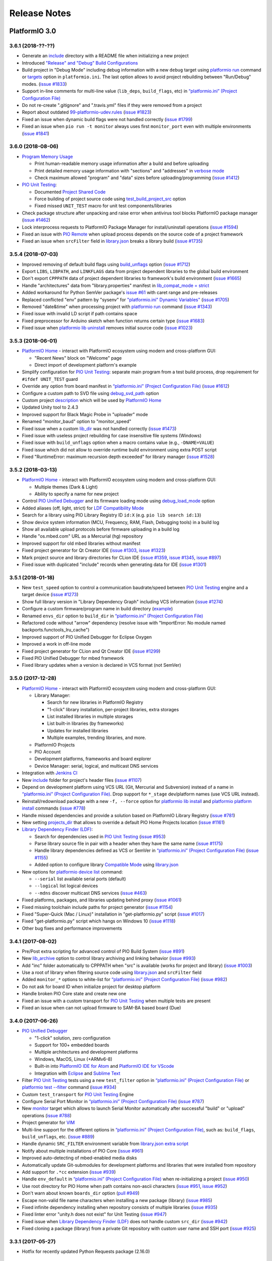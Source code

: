 Release Notes
=============

PlatformIO 3.0
--------------

3.6.1 (2018-??-??)
~~~~~~~~~~~~~~~~~~

* Generate an `include <http://docs.platformio.org/page/projectconf/section_platformio.html#include-dir>`__
  directory with a README file when initializing a new project
* Introduced `"Release" and "Debug" Build Configurations <http://docs.platformio.org/page/projectconf/build_configurations.html>`__
* Build project in "Debug Mode" including debug information with a new
  ``debug`` target using `platformio run <https://docs.platformio.org/page/userguide/cmd_run.html>`__ command or `targets <http://docs.platformio.org/page/projectconf/section_env_general.html#targets>`__ option in ``platformio.ini``.
  The last option allows to avoid project rebuilding between "Run/Debug" modes.
  (`issue #1833 <https://github.com/platformio/platformio-core/issues/1833>`_)
* Support in-line comments for multi-line value (``lib_deps``, ``build_flags``, etc) in `“platformio.ini” (Project Configuration File) <https://docs.platformio.org/page/projectconf.html>`__
* Do not re-create ".gitignore" and ".travis.yml" files if they were removed
  from a project
* Report about outdated `99-platformio-udev.rules <http://docs.platformio.org/page/faq.html#platformio-udev-rules>`__
  (`issue #1823 <https://github.com/platformio/platformio-core/issues/1823>`_)
* Fixed an issue when dynamic build flags were not handled correctly
  (`issue #1799 <https://github.com/platformio/platformio-core/issues/1799>`_)
* Fixed an issue when ``pio run -t monitor`` always uses first ``monitor_port``
  even with multiple environments
  (`issue #1841 <https://github.com/platformio/platformio-core/issues/1841>`_)

3.6.0 (2018-08-06)
~~~~~~~~~~~~~~~~~~

* `Program Memory Usage <https://docs.platformio.org/page/faq.html#program-memory-usage>`_

  - Print human-readable memory usage information after a build and before uploading
  - Print detailed memory usage information with "sections" and "addresses"
    in `verbose mode <https://docs.platformio.org/page/userguide/cmd_run.html#cmdoption-platformio-run-v>`__
  - Check maximum allowed "program" and "data" sizes before uploading/programming
    (`issue #1412 <https://github.com/platformio/platformio-core/issues/1412>`_)

* `PIO Unit Testing <https://docs.platformio.org/page/plus/unit-testing.html>`__:

  - Documented `Project Shared Code <https://docs.platformio.org/page/plus/unit-testing.html#shared-code>`__
  - Force building of project source code using `test_build_project_src <https://docs.platformio.org/page/projectconf/section_env_test.html#test_build_project_src>`__ option
  - Fixed missed ``UNIT_TEST`` macro for unit test components/libraries

* Check package structure after unpacking and raise error when antivirus tool
  blocks PlatformIO package manager
  (`issue #1462 <https://github.com/platformio/platformio-core/issues/1462>`_)
* Lock interprocess requests to PlatformIO Package Manager for
  install/uninstall operations
  (`issue #1594 <https://github.com/platformio/platformio-core/issues/1594>`_)
* Fixed an issue with `PIO Remote <https://docs.platformio.org/page/plus/pio-remote.html>`__
  when upload process depends on the source code of a project framework
* Fixed an issue when ``srcFilter`` field in `library.json <https://docs.platformio.org/page/librarymanager/config.html>`__
  breaks a library build
  (`issue #1735 <https://github.com/platformio/platformio-core/issues/1735>`_)

3.5.4 (2018-07-03)
~~~~~~~~~~~~~~~~~~

* Improved removing of default build flags using `build_unflags <https://docs.platformio.org/page/projectconf/section_env_build.html#build-unflags>`__ option
  (`issue #1712 <https://github.com/platformio/platformio-core/issues/1712>`_)
* Export ``LIBS``, ``LIBPATH``, and ``LINKFLAGS`` data from project dependent
  libraries to the global build environment
* Don't export ``CPPPATH`` data of project dependent libraries to framework's
  build environment
  (`issue #1665 <https://github.com/platformio/platformio-core/issues/1665>`_)
* Handle "architectures" data from "library.properties" manifest in
  `lib_compat_mode = strict <https://docs.platformio.org/en/page/librarymanager/ldf.html#compatibility-mode>`__
* Added workaround for Python SemVer package's `issue #61 <https://github.com/rbarrois/python-semanticversion/issues/61>`_ with caret range and pre-releases
* Replaced conflicted "env" pattern by "sysenv" for `"platformio.ini" Dynamic Variables" <https://docs.platformio.org/page/projectconf/dynamic_variables.html>`__
  (`issue #1705 <https://github.com/platformio/platformio-core/issues/1705>`_)
* Removed "date&time" when processing project with `platformio run <https://docs.platformio.org/page/userguide/cmd_run.html>`__ command
  (`issue #1343 <https://github.com/platformio/platformio-core/issues/1343>`_)
* Fixed issue with invalid LD script if path contains space
* Fixed preprocessor for Arduino sketch when function returns certain type
  (`issue #1683 <https://github.com/platformio/platformio-core/issues/1683>`_)
* Fixed issue when `platformio lib uninstall <https://docs.platformio.org/page/userguide/lib/cmd_uninstall.html>`__
  removes initial source code
  (`issue #1023 <https://github.com/platformio/platformio-core/issues/1023>`_)

3.5.3 (2018-06-01)
~~~~~~~~~~~~~~~~~~

* `PlatformIO Home <https://docs.platformio.org/page/home/index.html>`__ -
  interact with PlatformIO ecosystem using modern and cross-platform GUI:

  - "Recent News" block on "Welcome" page
  - Direct import of development platform's example

* Simplify configuration for `PIO Unit Testing <https://docs.platformio.org/page/plus/unit-testing.html>`__: separate main program from a test build process, drop
  requirement for ``#ifdef UNIT_TEST`` guard
* Override any option from board manifest in `“platformio.ini” (Project Configuration File) <https://docs.platformio.org/page/projectconf/section_env_board.html#more-options>`__
  (`issue #1612 <https://github.com/platformio/platformio-core/issues/1612>`_)
* Configure a custom path to SVD file using `debug_svd_path <https://docs.platformio.org/page/projectconf/section_env_debug.html#debug-svd-path>`__
  option
* Custom project `description <https://docs.platformio.org/en/page/projectconf/section_platformio.html#description>`_
  which will be used by `PlatformIO Home <https://docs.platformio.org/page/home/index.html>`_
* Updated Unity tool to 2.4.3
* Improved support for Black Magic Probe in "uploader" mode
* Renamed "monitor_baud" option to "monitor_speed"
* Fixed issue when a custom `lib_dir <https://docs.platformio.org/page/projectconf/section_platformio.html#lib-dir>`__
  was not handled correctly
  (`issue #1473 <https://github.com/platformio/platformio-core/issues/1473>`_)
* Fixed issue with useless project rebuilding for case insensitive file
  systems (Windows)
* Fixed issue with ``build_unflags`` option when a macro contains value
  (e.g., ``-DNAME=VALUE``)
* Fixed issue which did not allow to override runtime build environment using
  extra POST script
* Fixed "RuntimeError: maximum recursion depth exceeded" for library manager
  (`issue #1528 <https://github.com/platformio/platformio-core/issues/1528>`_)

3.5.2 (2018-03-13)
~~~~~~~~~~~~~~~~~~

* `PlatformIO Home <https://docs.platformio.org/page/home/index.html>`__ -
  interact with PlatformIO ecosystem using modern and cross-platform GUI:

  - Multiple themes (Dark & Light)
  - Ability to specify a name for new project

* Control `PIO Unified Debugger <https://docs.platformio.org/en/page/plus/debugging.html>`__
  and its firmware loading mode using
  `debug_load_mode <https://docs.platformio.org/en/page/projectconf/section_env_debug.html#debug-load-mode>`__ option
* Added aliases (off, light, strict) for
  `LDF Compatibility Mode <https://docs.platformio.org/page/librarymanager/ldf.html>`__
* Search for a library using PIO Library Registry ID ``id:X`` (e.g. ``pio lib search id:13``)
* Show device system information (MCU, Frequency, RAM, Flash, Debugging tools)
  in a build log
* Show all available upload protocols before firmware uploading in a build log
* Handle "os.mbed.com" URL as a Mercurial (hg) repository
* Improved support for old mbed libraries without manifest
* Fixed project generator for Qt Creator IDE
  (`issue #1303 <https://github.com/platformio/platformio-core/issues/1303>`_,
  `issue #1323 <https://github.com/platformio/platformio-core/issues/1323>`_)
* Mark project source and library directories for CLion IDE
  (`issue #1359 <https://github.com/platformio/platformio-core/issues/1359>`_,
  `issue #1345 <https://github.com/platformio/platformio-core/issues/1345>`_,
  `issue #897 <https://github.com/platformio/platformio-core/issues/897>`_)
* Fixed issue with duplicated "include" records when generating data for IDE
  (`issue #1301 <https://github.com/platformio/platformio-core/issues/1301>`_)

3.5.1 (2018-01-18)
~~~~~~~~~~~~~~~~~~

* New ``test_speed`` option to control a communication baudrate/speed between
  `PIO Unit Testing <https://docs.platformio.org/page/plus/unit-testing.html>`__
  engine and a target device
  (`issue #1273 <https://github.com/platformio/platformio-core/issues/1273>`_)
* Show full library version in "Library Dependency Graph" including VCS
  information
  (`issue #1274 <https://github.com/platformio/platformio-core/issues/1274>`_)
* Configure a custom firmware/program name in build directory (`example <https://docs.platformio.org/page/projectconf/advanced_scripting.html#custom-firmware-program-name>`__)
* Renamed ``envs_dir`` option to ``build_dir``
  in `“platformio.ini” (Project Configuration File) <https://docs.platformio.org/page/projectconf/section_platformio.html#build-dir>`__
* Refactored code without "arrow" dependency (resolve issue with "ImportError:
  No module named backports.functools_lru_cache")
* Improved support of PIO Unified Debugger for Eclipse Oxygen
* Improved a work in off-line mode
* Fixed project generator for CLion and Qt Creator IDE
  (`issue #1299 <https://github.com/platformio/platformio-core/issues/1299>`_)
* Fixed PIO Unified Debugger for mbed framework
* Fixed library updates when a version is declared in VCS format (not SemVer)

3.5.0 (2017-12-28)
~~~~~~~~~~~~~~~~~~

* `PlatformIO Home <https://docs.platformio.org/page/home/index.html>`__ -
  interact with PlatformIO ecosystem using modern and cross-platform GUI:

  - Library Manager:

    * Search for new libraries in PlatformIO Registry
    * "1-click" library installation, per-project libraries, extra storages
    * List installed libraries in multiple storages
    * List built-in libraries (by frameworks)
    * Updates for installed libraries
    * Multiple examples, trending libraries, and more.

  - PlatformIO Projects
  - PIO Account
  - Development platforms, frameworks and board explorer
  - Device Manager: serial, logical, and multicast DNS services

* Integration with `Jenkins CI <https://docs.platformio.org/page/ci/jenkins.html>`_
* New `include <https://docs.platformio.org/page/projectconf/section_platformio.html#include-dir>`__
  folder for project's header files
  (`issue #1107 <https://github.com/platformio/platformio-core/issues/1107>`_)
* Depend on development platform using VCS URL (Git, Mercurial and Subversion)
  instead of a name in `“platformio.ini” (Project Configuration File) <https://docs.platformio.org/page/projectconf/section_env_general.html#platform>`__.
  Drop support for ``*_stage`` dev/platform names (use VCS URL instead).
* Reinstall/redownload package with a new ``-f, --force`` option for
  `platformio lib install <https://docs.platformio.org/page/userguide/lib/cmd_install.html>`__
  and `platformio platform install <https://docs.platformio.org/page/userguide/platforms/cmd_install.html>`__
  commands
  (`issue #778 <https://github.com/platformio/platformio-core/issues/778>`_)
* Handle missed dependencies and provide a solution based on PlatformIO Library
  Registry
  (`issue #781 <https://github.com/platformio/platformio-core/issues/781>`_)
* New setting `projects_dir <https://docs.platformio.org/page/userguide/cmd_settings.html#projects-dir>`__
  that allows to override a default PIO Home Projects location
  (`issue #1161 <https://github.com/platformio/platformio-core/issues/1161>`_)

* `Library Dependency Finder (LDF) <https://docs.platformio.org/page/librarymanager/ldf.html>`__:

  - Search for dependencies used in `PIO Unit Testing <https://docs.platformio.org/page/plus/unit-testing.html>`__
    (`issue #953 <https://github.com/platformio/platformio-core/issues/953>`_)
  - Parse library source file in pair with a header when they have the same name
    (`issue #1175 <https://github.com/platformio/platformio-core/issues/1175>`_)
  - Handle library dependencies defined as VCS or SemVer in
    `“platformio.ini” (Project Configuration File) <https://docs.platformio.org/page/projectconf/section_env_general.html#platform>`__
    (`issue #1155 <https://github.com/platformio/platformio-core/issues/1155>`_)
  - Added option to configure library `Compatible Mode <https://docs.platformio.org/page/librarymanager/ldf.html#compatibility-mode>`__
    using `library.json <https://docs.platformio.org/page/librarymanager/config.html>`__

* New options for `platformio device list <https://docs.platformio.org/page/userguide/cmd_device.html#platformio-device-list>`__
  command:

  - ``--serial`` list available serial ports (default)
  - ``--logical`` list logical devices
  - ``--mdns`` discover multicast DNS services
    (`issue #463 <https://github.com/platformio/platformio-core/issues/463>`_)

* Fixed platforms, packages, and libraries updating behind proxy
  (`issue #1061 <https://github.com/platformio/platformio-core/issues/1061>`_)
* Fixed missing toolchain include paths for project generator
  (`issue #1154 <https://github.com/platformio/platformio-core/issues/1154>`_)
* Fixed "Super-Quick (Mac / Linux)" installation in "get-platformio.py" script
  (`issue #1017 <https://github.com/platformio/platformio-core/issues/1017>`_)
* Fixed "get-platformio.py" script which hangs on Windows 10
  (`issue #1118 <https://github.com/platformio/platformio-core/issues/1118>`_)
* Other bug fixes and performance improvements

3.4.1 (2017-08-02)
~~~~~~~~~~~~~~~~~~

* Pre/Post extra scripting for advanced control of PIO Build System
  (`issue #891 <https://github.com/platformio/platformio-core/issues/891>`_)
* New `lib_archive <https://docs.platformio.org/page/projectconf/section_env_library.html#lib-archive>`_
  option to control library archiving and linking behavior
  (`issue #993 <https://github.com/platformio/platformio-core/issues/993>`_)
* Add "inc" folder automatically to CPPPATH when "src" is available (works for project and library)
  (`issue #1003 <https://github.com/platformio/platformio-core/issues/1003>`_)
* Use a root of library when filtering source code using
  `library.json <https://docs.platformio.org/page/librarymanager/config.html>`__
  and ``srcFilter`` field
* Added ``monitor_*`` options to white-list for `“platformio.ini” (Project Configuration File) <https://docs.platformio.org/page/projectconf.html>`__
  (`issue #982 <https://github.com/platformio/platformio-core/issues/982>`_)
* Do not ask for board ID when initialize project for desktop platform
* Handle broken PIO Core state and create new one
* Fixed an issue with a custom transport for `PIO Unit Testing <https://docs.platformio.org/page/plus/unit-testing.html>`__
  when multiple tests are present
* Fixed an issue when can not upload firmware to SAM-BA based board (Due)

3.4.0 (2017-06-26)
~~~~~~~~~~~~~~~~~~

* `PIO Unified Debugger <https://docs.platformio.org/page/plus/debugging.html>`__

  - "1-click" solution, zero configuration
  - Support for 100+ embedded boards
  - Multiple architectures and development platforms
  - Windows, MacOS, Linux (+ARMv6-8)
  - Built-in into `PlatformIO IDE for Atom <https://docs.platformio.org/page/ide/atom.html>`__ and `PlatformIO IDE for VScode <https://docs.platformio.org/page/ide/vscode.html>`__
  - Integration with `Eclipse <https://docs.platformio.org/page/ide/eclipse.html>`__ and `Sublime Text <https://docs.platformio.org/page/ide/sublimetext.html>`__

* Filter `PIO Unit Testing <https://docs.platformio.org/page/plus/unit-testing.html>`__
  tests using a new ``test_filter`` option in `“platformio.ini” (Project Configuration File) <https://docs.platformio.org/page/projectconf.html>`__
  or `platformio test --filter <https://docs.platformio.org/page/userguide/cmd_test.html#cmdoption-platformio-test-f>`__ command
  (`issue #934 <https://github.com/platformio/platformio-core/issues/934>`_)
* Custom ``test_transport`` for `PIO Unit Testing <https://docs.platformio.org/page/plus/unit-testing.html>`__ Engine
* Configure Serial Port Monitor in `“platformio.ini” (Project Configuration File) <https://docs.platformio.org/page/projectconf.html>`__
  (`issue #787 <https://github.com/platformio/platformio-core/issues/787>`_)
* New `monitor <https://docs.platformio.org/page/userguide/cmd_run.html#cmdoption-platformio-run-t>`__
  target which allows to launch Serial Monitor automatically after successful
  "build" or "upload" operations
  (`issue #788 <https://github.com/platformio/platformio-core/issues/788>`_)
* Project generator for `VIM <https://docs.platformio.org/page/ide/vim.html>`__
* Multi-line support for the different options in `“platformio.ini” (Project Configuration File) <https://docs.platformio.org/page/projectconf.html>`__,
  such as: ``build_flags``, ``build_unflags``, etc.
  (`issue #889 <https://github.com/platformio/platformio-core/issues/889>`_)
* Handle dynamic ``SRC_FILTER`` environment variable from
  `library.json extra script <https://docs.platformio.org/page/librarymanager/config.html#extrascript>`__
* Notify about multiple installations of PIO Core
  (`issue #961 <https://github.com/platformio/platformio-core/issues/961>`_)
* Improved auto-detecting of mbed-enabled media disks
* Automatically update Git-submodules for development platforms and libraries
  that were installed from repository
* Add support for ``.*cc`` extension
  (`issue #939 <https://github.com/platformio/platformio-core/issues/939>`_)
* Handle ``env_default`` in `“platformio.ini” (Project Configuration File) <https://docs.platformio.org/page/projectconf.html>`__
  when re-initializing a project
  (`issue #950 <https://github.com/platformio/platformio-core/issues/950>`_)
* Use root directory for PIO Home when path contains non-ascii characters
  (`issue #951 <https://github.com/platformio/platformio-core/issues/951>`_,
  `issue #952 <https://github.com/platformio/platformio-core/issues/952>`_)
* Don't warn about known ``boards_dir`` option
  (`pull #949 <https://github.com/platformio/platformio-core/pull/949>`_)
* Escape non-valid file name characters when installing a new package (library)
  (`issue #985 <https://github.com/platformio/platformio-core/issues/985>`_)
* Fixed infinite dependency installing when repository consists of multiple
  libraries
  (`issue #935 <https://github.com/platformio/platformio-core/issues/935>`_)
* Fixed linter error "unity.h does not exist" for Unit Testing
  (`issue #947 <https://github.com/platformio/platformio-core/issues/947>`_)
* Fixed issue when `Library Dependency Finder (LDF) <https://docs.platformio.org/page/librarymanager/ldf.html>`__
  does not handle custom ``src_dir``
  (`issue #942 <https://github.com/platformio/platformio-core/issues/942>`_)
* Fixed cloning a package (library) from a private Git repository with
  custom user name and SSH port
  (`issue #925 <https://github.com/platformio/platformio-core/issues/925>`_)

3.3.1 (2017-05-27)
~~~~~~~~~~~~~~~~~~

* Hotfix for recently updated Python Requests package (2.16.0)

3.3.0 (2017-03-27)
~~~~~~~~~~~~~~~~~~

* PlatformIO Library Registry statistics with new
  `pio lib stats <https://docs.platformio.org/page/userguide/lib/cmd_stats.html>`__ command

  - Recently updated and added libraries
  - Recent and popular keywords
  - Featured libraries (today, week, month)

* List built-in libraries based on development platforms with a new
  `pio lib builtin <https://docs.platformio.org/page/userguide/lib/cmd_builtin.html>`__ command
* Show detailed info about a library using `pio lib show <https://docs.platformio.org/page/userguide/lib/cmd_show.html>`__
  command
  (`issue #430 <https://github.com/platformio/platformio-core/issues/430>`_)
* List supported frameworks, SDKs with a new
  `pio platform frameworks <https://docs.platformio.org/page/userguide/platforms/cmd_frameworks.html>`__ command
* Visual Studio Code extension for PlatformIO
  (`issue #619 <https://github.com/platformio/platformio-core/issues/619>`_)
* Added new options ``--no-reset``, ``--monitor-rts`` and ``--monitor-dtr``
  to `pio test <https://docs.platformio.org/page/userguide/cmd_test.html>`__
  command (allows to avoid automatic board's auto-reset when gathering test results)
* Added support for templated methods in ``*.ino to *.cpp`` converter
  (`pull #858 <https://github.com/platformio/platformio-core/pull/858>`_)
* Package version as "Repository URL" in manifest of development version
  (``"version": "https://github.com/user/repo.git"``)
* Produce less noisy output when ``-s/--silent`` options are used for
  `platformio init <https://docs.platformio.org/page/userguide/cmd_init.html>`__
  and `platformio run <https://docs.platformio.org/page/userguide/cmd_run.html>`__
  commands
  (`issue #850 <https://github.com/platformio/platformio-core/issues/850>`_)
* Use C++11 by default for CLion IDE based projects
  (`pull #873 <https://github.com/platformio/platformio-core/pull/873>`_)
* Escape project path when Glob matching is used
* Do not overwrite project configuration variables when system environment
  variables are set
* Handle dependencies when installing non-registry package/library (VCS, archive, local folder)
  (`issue #913 <https://github.com/platformio/platformio-core/issues/913>`_)
* Fixed package installing with VCS branch for Python 2.7.3
  (`issue #885 <https://github.com/platformio/platformio-core/issues/885>`_)

3.2.1 (2016-12-07)
~~~~~~~~~~~~~~~~~~

* Changed default `LDF Mode <https://docs.platformio.org/page/librarymanager/ldf.html#ldf-mode>`__
  from ``chain+`` to ``chain``

3.2.0 (2016-12-07)
~~~~~~~~~~~~~~~~~~

* `PIO Remote™ <https://docs.platformio.org/page/plus/pio-remote.html>`__.
  **Your devices are always with you!**

  + Over-The-Air (OTA) Device Manager
  + OTA Serial Port Monitor
  + OTA Firmware Updates
  + Continuous Deployment
  + Continuous Delivery

* Integration with `Cloud IDEs <https://docs.platformio.org/page/ide.html#cloud-ide>`__

  + Cloud9
  + Codeanywhere
  + Eclipse Che

* `PIO Account <https://docs.platformio.org/page/userguide/account/index.html>`__
  and `PLATFORMIO_AUTH_TOKEN <https://docs.platformio.org/page/envvars.html#envvar-PLATFORMIO_AUTH_TOKEN>`__
  environment variable for CI systems
  (`issue #808 <https://github.com/platformio/platformio-core/issues/808>`_,
  `issue #467 <https://github.com/platformio/platformio-core/issues/467>`_)
* Inject system environment variables to configuration settings in
  `“platformio.ini” (Project Configuration File) <https://docs.platformio.org/page/projectconf.html>`__
  (`issue #792 <https://github.com/platformio/platformio-core/issues/792>`_)
* Custom boards per project with ``boards_dir`` option in
  `“platformio.ini” (Project Configuration File) <https://docs.platformio.org/page/projectconf.html>`__
  (`issue #515 <https://github.com/platformio/platformio-core/issues/515>`_)
* Unix shell-style wildcards for `upload_port <https://docs.platformio.org/page/projectconf/section_env_upload.html#upload-port>`_
  (`issue #839 <https://github.com/platformio/platformio-core/issues/839>`_)
* Refactored `Library Dependency Finder (LDF) <https://docs.platformio.org/page/librarymanager/ldf.html>`__
  C/C++ Preprocessor for conditional syntax (``#ifdef``, ``#if``, ``#else``,
  ``#elif``, ``#define``, etc.)
  (`issue #837 <https://github.com/platformio/platformio-core/issues/837>`_)
* Added new `LDF Modes <https://docs.platformio.org/page/librarymanager/ldf.html#ldf-mode>`__:
  ``chain+`` and ``deep+`` and set ``chain+`` as default
* Added global ``lib_extra_dirs`` option to ``[platformio]`` section for
  `“platformio.ini” (Project Configuration File) <https://docs.platformio.org/page/projectconf.html>`__
  (`issue #842 <https://github.com/platformio/platformio-core/issues/842>`_)
* Enabled caching by default for API requests and Library Manager (see `enable_cache <https://docs.platformio.org/page/userguide/cmd_settings.html#enable-cache>`__ setting)
* Native integration with VIM/Neovim using `neomake-platformio <https://github.com/coddingtonbear/neomake-platformio>`__ plugin
* Changed a default exit combination for Device Monitor from ``Ctrl+]`` to ``Ctrl+C``
* Improved detecting of ARM mbed media disk for uploading
* Improved Project Generator for CLion IDE when source folder contains nested items
* Improved handling of library dependencies specified in ``library.json`` manifest
  (`issue #814 <https://github.com/platformio/platformio-core/issues/814>`_)
* Improved `Library Dependency Finder (LDF) <https://docs.platformio.org/page/librarymanager/ldf.html>`__
  for circular dependencies
* Show vendor version of a package for `platformio platform show <https://docs.platformio.org/page/userguide/platforms/cmd_show.html>`__ command
  (`issue #838 <https://github.com/platformio/platformio-core/issues/838>`_)
* Fixed unable to include SSH user in ``lib_deps`` repository url
  (`issue #830 <https://github.com/platformio/platformio-core/issues/830>`_)
* Fixed merging of ".gitignore" files when re-initialize project
  (`issue #848 <https://github.com/platformio/platformio-core/issues/848>`_)
* Fixed issue with ``PATH`` auto-configuring for upload tools
* Fixed ``99-platformio-udev.rules`` checker for Linux OS

3.1.0 (2016-09-19)
~~~~~~~~~~~~~~~~~~

* New! Dynamic variables/templates for `“platformio.ini” (Project Configuration File) <https://docs.platformio.org/page/projectconf.html>`__
  (`issue #705 <https://github.com/platformio/platformio-core/issues/705>`_)
* Summary about processed environments
  (`issue #777 <https://github.com/platformio/platformio-core/issues/777>`_)
* Implemented LocalCache system for API and improved a work in off-line mode
* Improved Project Generator when custom ``--project-option`` is passed to
  `platformio init <https://docs.platformio.org/page/userguide/cmd_init.html>`__
  command
* Deprecated ``lib_force`` option, please use `lib_deps <https://docs.platformio.org/page/projectconf/section_env_library.html#lib-deps>`__ instead
* Return valid exit code from ``plaformio test`` command
* Fixed Project Generator for CLion IDE using Windows OS
  (`issue #785 <https://github.com/platformio/platformio-core/issues/785>`_)
* Fixed SSL Server-Name-Indication for Python < 2.7.9
  (`issue #774 <https://github.com/platformio/platformio-core/issues/774>`_)

3.0.1 (2016-09-08)
~~~~~~~~~~~~~~~~~~

* Disabled temporary SSL for PlatformIO services
  (`issue #772 <https://github.com/platformio/platformio-core/issues/772>`_)

3.0.0 (2016-09-07)
~~~~~~~~~~~~~~~~~~

* `PlatformIO Plus <https://pioplus.com>`__

  + Local and Embedded `Unit Testing <https://docs.platformio.org/page/plus/unit-testing.html>`__
    (`issue #408 <https://github.com/platformio/platformio-core/issues/408>`_,
    `issue #519 <https://github.com/platformio/platformio-core/issues/519>`_)

* Decentralized Development Platforms

  + Development platform manifest "platform.json" and
    `open source development platforms <https://github.com/platformio?utf8=✓&query=platform->`__
  + `Semantic Versioning <http://semver.org/>`__ for platform commands,
    development platforms and dependent packages
  + Custom package repositories
  + External embedded board configuration files, isolated build scripts
    (`issue #479 <https://github.com/platformio/platformio-core/issues/479>`_)
  + Embedded Board compatibility with more than one development platform
    (`issue #456 <https://github.com/platformio/platformio-core/issues/456>`_)

* Library Manager 3.0

  + Project dependencies per build environment using `lib_deps <https://docs.platformio.org/page/projectconf/section_env_library.html#lib-deps>`__ option
    (`issue #413 <https://github.com/platformio/platformio-core/issues/413>`_)
  + `Semantic Versioning <http://semver.org/>`__ for library commands and
    dependencies
    (`issue #410 <https://github.com/platformio/platformio-core/issues/410>`_)
  + Multiple library storages: Project's Local, PlatformIO's Global or Custom
    (`issue #475 <https://github.com/platformio/platformio-core/issues/475>`_)
  + Install library by name
    (`issue #414 <https://github.com/platformio/platformio-core/issues/414>`_)
  + Depend on a library using VCS URL (GitHub, Git, ARM mbed code registry, Hg, SVN)
    (`issue #498 <https://github.com/platformio/platformio-core/issues/498>`_)
  + Strict search for library dependencies
    (`issue #588 <https://github.com/platformio/platformio-core/issues/588>`_)
  + Allowed ``library.json`` to specify sources other than PlatformIO's Repository
    (`issue #461 <https://github.com/platformio/platformio-core/issues/461>`_)
  + Search libraries by headers/includes with ``platformio lib search --header`` option

* New Intelligent Library Build System

  + `Library Dependency Finder <https://docs.platformio.org/page/faq.html#how-works-library-dependency-finder-ldf>`__
    that interprets C/C++ Preprocessor conditional macros with deep search behavior
  + Check library compatibility with project environment before building
    (`issue #415 <https://github.com/platformio/platformio-core/issues/415>`_)
  + Control Library Dependency Finder for compatibility using
    `lib_compat_mode <https://docs.platformio.org/page/projectconf/section_env_library.html#lib-compat-mode>`__
    option
  + Custom library storages/directories with
    `lib_extra_dirs <https://docs.platformio.org/page/projectconf/section_env_library.html#lib-extra-dirs>`__ option
    (`issue #537 <https://github.com/platformio/platformio-core/issues/537>`_)
  + Handle extra build flags, source filters and build script from
    `library.json <https://docs.platformio.org/page/librarymanager/config.html>`__
    (`issue #289 <https://github.com/platformio/platformio-core/issues/289>`_)
  + Allowed to disable library archiving (``*.ar``)
    (`issue #719 <https://github.com/platformio/platformio-core/issues/719>`_)
  + Show detailed build information about dependent libraries
    (`issue #617 <https://github.com/platformio/platformio-core/issues/617>`_)
  + Support for the 3rd party manifests (Arduino IDE "library.properties"
    and ARM mbed "module.json")

* Removed ``enable_prompts`` setting. Now, all PlatformIO CLI is non-blocking!
* Switched to SSL PlatformIO API
* Renamed ``platformio serialports`` command to ``platformio device``
* Build System: Attach custom Before/Pre and After/Post actions for targets
  (`issue #542 <https://github.com/platformio/platformio-core/issues/542>`_)
* Allowed passing custom project configuration options to ``platformio ci``
  and ``platformio init`` commands using ``-O, --project-option``.
* Print human-readable information when processing environments without
  ``-v, --verbose`` option
  (`issue #721 <https://github.com/platformio/platformio-core/issues/721>`_)
* Improved INO to CPP converter
  (`issue #659 <https://github.com/platformio/platformio-core/issues/659>`_,
  `issue #765 <https://github.com/platformio/platformio-core/issues/765>`_)
* Added ``license`` field to `library.json <https://docs.platformio.org/page/librarymanager/config.html>`__
  (`issue #522 <https://github.com/platformio/platformio-core/issues/522>`_)
* Warn about unknown options in project configuration file ``platformio.ini``
  (`issue #740 <https://github.com/platformio/platformio-core/issues/740>`_)
* Fixed wrong line number for INO file when ``#warning`` directive is used
  (`issue #742 <https://github.com/platformio/platformio-core/issues/742>`_)
* Stopped supporting Python 2.6

PlatformIO 2.0
--------------

2.11.2 (2016-08-02)
~~~~~~~~~~~~~~~~~~~

* Improved support for `Microchip PIC32 <https://docs.platformio.org/page/platforms/microchippic32.html>`__ development platform and ChipKIT boards
  (`issue #438 <https://github.com/platformio/platformio-core/issues/438>`_)
* Added support for Pinoccio Scout board
  (`issue #52 <https://github.com/platformio/platformio-core/issues/52>`_)
* Added support for `Teensy USB Features <https://docs.platformio.org/page/platforms/teensy.html#usb-features>`__
  (HID, SERIAL_HID, DISK, DISK_SDFLASH, MIDI, etc.)
  (`issue #722 <https://github.com/platformio/platformio-core/issues/722>`_)
* Switched to built-in GCC LwIP library for Espressif development platform
* Added support for local ``--echo`` for Serial Port Monitor
  (`issue #733 <https://github.com/platformio/platformio-core/issues/733>`_)
* Updated ``udev`` rules for the new STM32F407DISCOVERY boards
  (`issue #731 <https://github.com/platformio/platformio-core/issues/731>`_)
* Implemented firmware merging with base firmware for Nordic nRF51 development platform
  (`issue #500 <https://github.com/platformio/platformio-core/issues/500>`_,
  `issue #533 <https://github.com/platformio/platformio-core/issues/533>`_)
* Fixed Project Generator for ESP8266 and ARM mbed based projects
  (resolves incorrect linter errors)
* Fixed broken LD Script for Element14 chipKIT Pi board
  (`issue #725 <https://github.com/platformio/platformio-core/issues/725>`_)
* Fixed firmware uploading to Atmel SAMD21-XPRO board using ARM mbed framework
  (`issue #732 <https://github.com/platformio/platformio-core/issues/732>`_)

2.11.1 (2016-07-12)
~~~~~~~~~~~~~~~~~~~

* Added support for Arduino M0, M0 Pro and Tian boards
  (`issue #472 <https://github.com/platformio/platformio-core/issues/472>`_)
* Added support for Microchip chipKIT Lenny board
* Updated Microchip PIC32 Arduino framework to v1.2.1
* Documented `uploading of EEPROM data <https://docs.platformio.org/page/platforms/atmelavr.html#upload-eeprom-data>`__
  (from EEMEM directive)
* Added ``Rebuild C/C++ Project Index`` target to CLion and Eclipse IDEs
* Improved project generator for `CLion IDE <https://docs.platformio.org/page/ide/clion.html>`__
* Added ``udev`` rules for OpenOCD CMSIS-DAP adapters
  (`issue #718 <https://github.com/platformio/platformio-core/issues/718>`_)
* Auto-remove project cache when PlatformIO is upgraded
* Keep user changes for ``.gitignore`` file when re-generate/update project data
* Ignore ``[platformio]`` section from custom project configuration file when
  `platformio ci --project-conf <https://docs.platformio.org/page/userguide/cmd_ci.html>`__
  command is used
* Fixed missed ``--boot`` flag for the firmware uploader for ATSAM3X8E
  Cortex-M3 MCU based boards (Arduino Due, etc)
  (`issue #710 <https://github.com/platformio/platformio-core/issues/710>`_)
* Fixed missing trailing ``\`` for the source files list when generate project
  for `Qt Creator IDE <https://docs.platformio.org/page/ide/qtcreator.html>`__
  (`issue #711 <https://github.com/platformio/platformio-core/issues/711>`_)
* Split source files to ``HEADERS`` and ``SOURCES`` when generate project
  for `Qt Creator IDE <https://docs.platformio.org/page/ide/qtcreator.html>`__
  (`issue #713 <https://github.com/platformio/platformio-core/issues/713>`_)

2.11.0 (2016-06-28)
~~~~~~~~~~~~~~~~~~~

* New ESP8266-based boards: Generic ESP8285 Module, Phoenix 1.0 & 2.0, WifInfo
* Added support for Arduino M0 Pro board
  (`issue #472 <https://github.com/platformio/platformio-core/issues/472>`_)
* Added support for Arduino MKR1000 board
  (`issue #620 <https://github.com/platformio/platformio-core/issues/620>`_)
* Added support for Adafruit Feather M0, SparkFun SAMD21 and SparkFun SAMD21
  Mini Breakout boards
  (`issue #520 <https://github.com/platformio/platformio-core/issues/520>`_)
* Updated Arduino ESP8266 core for Espressif platform to 2.3.0
* Better removing unnecessary flags using ``build_unflags`` option
  (`issue #698 <https://github.com/platformio/platformio-core/issues/698>`_)
* Fixed issue with ``platformio init --ide`` command for Python 2.6

2.10.3 (2016-06-15)
~~~~~~~~~~~~~~~~~~~

* Fixed issue with ``platformio init --ide`` command

2.10.2 (2016-06-15)
~~~~~~~~~~~~~~~~~~~

* Added support for ST Nucleo L031K6 board to ARM mbed framework
* Process ``build_unflags`` option for ARM mbed framework
* Updated Intel ARC32 Arduino framework to v1.0.6
  (`issue #695 <https://github.com/platformio/platformio-core/issues/695>`_)
* Improved a check of program size before uploading to the board
* Fixed issue with ARM mbed framework ``-u _printf_float`` and
  ``-u _scanf_float`` when parsing ``$LINKFLAGS``
* Fixed issue with ARM mbed framework and extra includes for the custom boards,
  such as Seeeduino Arch Pro

2.10.1 (2016-06-13)
~~~~~~~~~~~~~~~~~~~

* Re-submit a package to PyPI

2.10.0 (2016-06-13)
~~~~~~~~~~~~~~~~~~~

* Added support for `emonPi <https://github.com/openenergymonitor/emonpi>`__,
  the OpenEnergyMonitor system
  (`issue #687 <https://github.com/platformio/platformio-core/issues/687>`_)
* Added support for `SPL <https://platformio.org/frameworks/spl>`__
  framework for STM32F0 boards
  (`issue #683 <https://github.com/platformio/platformio-core/issues/683>`_)
* Added support for `Arduboy DevKit <https://www.arduboy.com>`__, the game system
  the size of a credit card
* Updated ARM mbed framework package to v121
* Check program size before uploading to the board
  (`issue #689 <https://github.com/platformio/platformio-core/issues/689>`_)
* Improved firmware uploading to Arduino Leonardo based boards
  (`issue #691 <https://github.com/platformio/platformio-core/issues/691>`_)
* Fixed issue with ``-L relative/path`` when parsing ``build_flags``
  (`issue #688 <https://github.com/platformio/platformio-core/issues/688>`_)

2.9.4 (2016-06-04)
~~~~~~~~~~~~~~~~~~

* Show ``udev`` warning only for the Linux OS while uploading firmware

2.9.3 (2016-06-03)
~~~~~~~~~~~~~~~~~~

* Added support for `Arduboy <https://www.arduboy.com>`__, the game system
  the size of a credit card
* Updated `99-platformio-udev.rules <https://github.com/platformio/platformio-core/blob/develop/scripts/99-platformio-udev.rules>`__ for Linux OS
* Refactored firmware uploading to the embedded boards with SAM-BA bootloader

2.9.2 (2016-06-02)
~~~~~~~~~~~~~~~~~~

* Simplified `Continuous Integration with AppVeyor <https://docs.platformio.org/page/ci/appveyor.html>`__
  (`issue #671 <https://github.com/platformio/platformio-core/issues/671>`_)
* Automatically add source directory to ``CPPPATH`` of Build System
* Added support for Silicon Labs SLSTK3401A (Pearl Gecko) and
  MultiTech mDot F411 ARM mbed based boards
* Added support for MightyCore ATmega8535 board
  (`issue #585 <https://github.com/platformio/platformio-core/issues/585>`_)
* Added ``stlink`` as the default uploader for STM32 Discovery boards
  (`issue #665 <https://github.com/platformio/platformio-core/issues/665>`_)
* Use HTTP mirror for Package Manager in a case with SSL errors
  (`issue #645 <https://github.com/platformio/platformio-core/issues/645>`_)
* Improved firmware uploading to Arduino Leonardo/Due based boards
* Fixed bug with ``env_default`` when ``pio run -e`` is used
* Fixed issue with ``src_filter`` option for Windows OS
  (`issue #652 <https://github.com/platformio/platformio-core/issues/652>`_)
* Fixed configuration data for TI LaunchPads based on msp430fr4133 and
  msp430fr6989 MCUs
  (`issue #676 <https://github.com/platformio/platformio-core/issues/676>`_)
* Fixed issue with ARM mbed framework and multiple definition errors
  on FRDM-KL46Z board
  (`issue #641 <https://github.com/platformio/platformio-core/issues/641>`_)
* Fixed issue with ARM mbed framework when abstract class breaks compile
  for LPC1768
  (`issue #666 <https://github.com/platformio/platformio-core/issues/666>`_)

2.9.1 (2016-04-30)
~~~~~~~~~~~~~~~~~~

* Handle prototype pointers while converting ``*.ino`` to ``.cpp``
  (`issue #639 <https://github.com/platformio/platformio-core/issues/639>`_)

2.9.0 (2016-04-28)
~~~~~~~~~~~~~~~~~~

* Project generator for `CodeBlocks IDE <https://docs.platformio.org/page/ide/codeblocks.html>`__
  (`issue #600 <https://github.com/platformio/platformio-core/issues/600>`_)
* New `Lattice iCE40 FPGA <https://docs.platformio.org/page/platforms/lattice_ice40.html>`__
  development platform with support for Lattice iCEstick FPGA Evaluation
  Kit and BQ IceZUM Alhambra FPGA
  (`issue #480 <https://github.com/platformio/platformio-core/issues/480>`_)
* New `Intel ARC 32-bit <https://docs.platformio.org/page/platforms/intel_arc32.html>`_
  development platform with support for Arduino/Genuino 101 board
  (`issue #535 <https://github.com/platformio/platformio-core/issues/535>`_)
* New `Microchip PIC32 <https://docs.platformio.org/page/platforms/microchippic32.html>`__
  development platform with support for 20+ different PIC32 based boards
  (`issue #438 <https://github.com/platformio/platformio-core/issues/438>`_)
* New RTOS and build Framework named `Simba <https://docs.platformio.org/page/frameworks/simba.html>`__
  (`issue #412 <https://github.com/platformio/platformio-core/issues/412>`_)
* New boards for `ARM mbed <https://docs.platformio.org/page/frameworks/mbed.html>`__
  framework: ST Nucleo F410RB, ST Nucleo L073RZ and BBC micro:bit
* Added support for Arduino.Org boards: Arduino Leonardo ETH, Arduino Yun Mini,
  Arduino Industrial 101 and Linino One
  (`issue #472 <https://github.com/platformio/platformio-core/issues/472>`_)
* Added support for Generic ATTiny boards: ATTiny13, ATTiny24, ATTiny25,
  ATTiny45 and ATTiny85
  (`issue #636 <https://github.com/platformio/platformio-core/issues/636>`_)
* Added support for MightyCore boards: ATmega1284, ATmega644, ATmega324,
  ATmega164, ATmega32, ATmega16 and ATmega8535
  (`issue #585 <https://github.com/platformio/platformio-core/issues/585>`_)
* Added support for `TI MSP430 <https://docs.platformio.org/page/platforms/timsp430.html>`__
  boards: TI LaunchPad w/ msp430fr4133 and TI LaunchPad w/ msp430fr6989
* Updated Arduino core for Espressif platform to 2.2.0
  (`issue #627 <https://github.com/platformio/platformio-core/issues/627>`_)
* Updated native SDK for ESP8266 to 1.5
  (`issue #366 <https://github.com/platformio/platformio-core/issues/366>`_)
* PlatformIO Library Registry in JSON format! Implemented
  ``--json-output`` and ``--page`` options for
  `platformio lib search <https://docs.platformio.org/page/userguide/lib/cmd_search.html>`__
  command
  (`issue #604 <https://github.com/platformio/platformio-core/issues/604>`_)
* Allowed to specify default environments `env_default <https://docs.platformio.org/page/projectconf/section_platformio.html#env-default>`__
  which should be processed by default with ``platformio run`` command
  (`issue #576 <https://github.com/platformio/platformio-core/issues/576>`_)
* Allowed to unflag(remove) base/initial flags using
  `build_unflags <https://docs.platformio.org/page/projectconf/section_env_build.html#build-unflags>`__
  option
  (`issue #559 <https://github.com/platformio/platformio-core/issues/559>`_)
* Allowed multiple VID/PID pairs when detecting serial ports
  (`issue #632 <https://github.com/platformio/platformio-core/issues/632>`_)
* Automatically add ``-DUSB_MANUFACTURER`` with vendor's name
  (`issue #631 <https://github.com/platformio/platformio-core/issues/631>`_)
* Automatically reboot Teensy board after upload when Teensy Loader GUI is used
  (`issue #609 <https://github.com/platformio/platformio-core/issues/609>`_)
* Refactored source code converter from ``*.ino`` to ``*.cpp``
  (`issue #610 <https://github.com/platformio/platformio-core/issues/610>`_)
* Forced ``-std=gnu++11`` for Atmel SAM development platform
  (`issue #601 <https://github.com/platformio/platformio-core/issues/601>`_)
* Don't check OS type for ARM mbed-enabled boards and ST STM32 development
  platform before uploading to disk
  (`issue #596 <https://github.com/platformio/platformio-core/issues/596>`_)
* Fixed broken compilation for Atmel SAMD based boards except Arduino Due
  (`issue #598 <https://github.com/platformio/platformio-core/issues/598>`_)
* Fixed firmware uploading using serial port with spaces in the path
* Fixed cache system when project's root directory is used as ``src_dir``
  (`issue #635 <https://github.com/platformio/platformio-core/issues/635>`_)

2.8.6 (2016-03-22)
~~~~~~~~~~~~~~~~~~

* Launched `PlatformIO Community Forums <https://community.platformio.org>`_
  (`issue #530 <https://github.com/platformio/platformio-core/issues/530>`_)
* Added support for ARM mbed-enabled board Seed Arch Max (STM32F407VET6)
  (`issue #572 <https://github.com/platformio/platformio-core/issues/572>`_)
* Improved DNS lookup for PlatformIO API
* Updated Arduino Wiring-based framework to the latest version for
  Atmel AVR/SAM development platforms
* Updated "Teensy Loader CLI" and fixed uploading of large .hex files
  (`issue #568 <https://github.com/platformio/platformio-core/issues/568>`_)
* Updated the support for Sanguino Boards
  (`issue #586 <https://github.com/platformio/platformio-core/issues/586>`_)
* Better handling of used boards when re-initialize/update project
* Improved support for non-Unicode user profiles for Windows OS
* Disabled progress bar for download operations when prompts are disabled
* Fixed multiple definition errors for ST STM32 development platform and
  ARM mbed framework
  (`issue #571 <https://github.com/platformio/platformio-core/issues/571>`_)
* Fixed invalid board parameters (reset method and baudrate) for a few
  ESP8266 based boards
* Fixed "KeyError: 'content-length'" in PlatformIO Download Manager
  (`issue #591 <https://github.com/platformio/platformio-core/issues/591>`_)


2.8.5 (2016-03-07)
~~~~~~~~~~~~~~~~~~

* Project generator for `NetBeans IDE <https://docs.platformio.org/page/ide/netbeans.html>`__
  (`issue #541 <https://github.com/platformio/platformio-core/issues/541>`_)
* Created package for Homebrew Mac OS X Package Manager: ``brew install
  platformio``
  (`issue #395 <https://github.com/platformio/platformio-core/issues/395>`_)
* Updated Arduino core for Espressif platform to 2.1.0
  (`issue #544 <https://github.com/platformio/platformio-core/issues/544>`_)
* Added support for the ESP8266 ESP-07 board to
  `Espressif <https://docs.platformio.org/page/platforms/espressif.html>`__
  (`issue #527 <https://github.com/platformio/platformio-core/issues/527>`_)
* Improved handling of String-based ``CPPDEFINES`` passed to extra ``build_flags``
  (`issue #526 <https://github.com/platformio/platformio-core/issues/526>`_)
* Generate appropriate project for CLion IDE and CVS
  (`issue #523 <https://github.com/platformio/platformio-core/issues/523>`_)
* Use ``src_dir`` directory from `Project Configuration File platformio.ini <https://docs.platformio.org/page/projectconf.html>`__
  when initializing project otherwise create base ``src`` directory
  (`issue #536 <https://github.com/platformio/platformio-core/issues/536>`_)
* Fixed issue with incorrect handling of user's build flags where the base flags
  were passed after user's flags to GCC compiler
  (`issue #528 <https://github.com/platformio/platformio-core/issues/528>`_)
* Fixed issue with Project Generator when optional build flags were passed using
  system environment variables: `PLATFORMIO_BUILD_FLAGS <https://docs.platformio.org/page/envvars.html#platformio-build-flags>`__
  or `PLATFORMIO_BUILD_SRC_FLAGS <https://docs.platformio.org/page/envvars.html#platformio-build-src-flags>`__
* Fixed invalid detecting of compiler type
  (`issue #550 <https://github.com/platformio/platformio-core/issues/550>`_)
* Fixed issue with updating package which was deleted manually by user
  (`issue #555 <https://github.com/platformio/platformio-core/issues/555>`_)
* Fixed incorrect parsing of GCC ``-include`` flag
  (`issue #552 <https://github.com/platformio/platformio-core/issues/552>`_)

2.8.4 (2016-02-17)
~~~~~~~~~~~~~~~~~~

* Added support for the new ESP8266-based boards (ESPDuino, ESP-WROOM-02,
  ESPresso Lite 1.0 & 2.0, SparkFun ESP8266 Thing Dev, ThaiEasyElec ESPino) to
  `Espressif <https://docs.platformio.org/page/platforms/espressif.html>`__
  development platform
* Added ``board_f_flash`` option to `Project Configuration File platformio.ini <https://docs.platformio.org/page/projectconf.html>`__
  which allows to specify `custom flash chip frequency <https://docs.platformio.org/page/platforms/espressif.html#custom-flash-frequency>`_
  for Espressif development platform
  (`issue #501 <https://github.com/platformio/platformio-core/issues/501>`_)
* Added ``board_flash_mode`` option to `Project Configuration File platformio.ini <https://docs.platformio.org/page/projectconf.html>`__
  which allows to specify `custom flash chip mode <https://docs.platformio.org/page/platforms/espressif.html#custom-flash-mode>`_
  for Espressif development platform
* Handle new environment variables
  `PLATFORMIO_UPLOAD_PORT <https://docs.platformio.org/page/envvars.html#platformio-upload-port>`_
  and `PLATFORMIO_UPLOAD_FLAGS <https://docs.platformio.org/page/envvars.html#platformio-upload-flags>`_
  (`issue #518 <https://github.com/platformio/platformio-core/issues/518>`_)
* Fixed issue with ``CPPDEFINES`` which contain space and break PlatformIO
  IDE Linter
  (`IDE issue #34 <https://github.com/platformio/platformio-atom-ide/issues/34>`_)
* Fixed unable to link C++ standard library to Espressif platform build
  (`issue #503 <https://github.com/platformio/platformio-core/issues/503>`_)
* Fixed issue with pointer (``char* myfunc()``) while converting from ``*.ino``
  to ``*.cpp``
  (`issue #506 <https://github.com/platformio/platformio-core/issues/506>`_)

2.8.3 (2016-02-02)
~~~~~~~~~~~~~~~~~~

* Better integration of PlatformIO Builder with PlatformIO IDE Linter
* Fixed issue with removing temporary file while converting ``*.ino`` to
  ``*.cpp``
* Fixed missing dependency (mbed framework) for Atmel SAM development platform
  (`issue #487 <https://github.com/platformio/platformio-core/issues/487>`_)

2.8.2 (2016-01-29)
~~~~~~~~~~~~~~~~~~

* Corrected RAM size for NXP LPC1768 based boards
  (`issue #484 <https://github.com/platformio/platformio-core/issues/484>`_)
* Exclude only ``test`` and ``tests`` folders from build process
* Reverted ``-Wl,-whole-archive`` hook for ST STM32 and mbed

2.8.1 (2016-01-29)
~~~~~~~~~~~~~~~~~~

* Fixed a bug with Project Initialization in PlatformIO IDE

2.8.0 (2016-01-29)
~~~~~~~~~~~~~~~~~~

* `PlatformIO IDE <https://docs.platformio.org/page/ide/atom.html>`_ for
  Atom
  (`issue #470 <https://github.com/platformio/platformio-core/issues/470>`_)
* Added ``pio`` command line alias for ``platformio`` command
  (`issue #447 <https://github.com/platformio/platformio-core/issues/447>`_)
* Added SPL-Framework support for Nucleo F401RE board
  (`issue #453 <https://github.com/platformio/platformio-core/issues/453>`_)
* Added ``upload_resetmethod`` option to `Project Configuration File platformio.ini <https://docs.platformio.org/page/projectconf.html>`__
  which allows to specify `custom upload reset method <https://docs.platformio.org/page/platforms/espressif.html#custom-reset-method>`_
  for Espressif development platform
  (`issue #444 <https://github.com/platformio/platformio-core/issues/444>`_)
* Allowed to force output of color ANSI-codes or to disable progress bar even
  if the output is a ``pipe`` (not a ``tty``) using `Environment variables <https://docs.platformio.org/page/envvars.html>`__
  (`issue #465 <https://github.com/platformio/platformio-core/issues/465>`_)
* Set 1Mb SPIFFS for Espressif boards by default
  (`issue #458 <https://github.com/platformio/platformio-core/issues/458>`_)
* Exclude ``test*`` folder by default from build process
* Generate project for IDEs with information about installed libraries
* Fixed builder for mbed framework and ST STM32 platform


2.7.1 (2016-01-06)
~~~~~~~~~~~~~~~~~~

* Initial support for Arduino Zero board
  (`issue #356 <https://github.com/platformio/platformio-core/issues/356>`_)
* Added support for completions to Atom text editor using ``.clang_complete``
* Generate default targets for `supported IDE <https://docs.platformio.org/page/ide.html>`__
  (CLion, Eclipse IDE, Emacs, Sublime Text, VIM): Build,
  Clean, Upload, Upload SPIFFS image, Upload using Programmer, Update installed
  platforms and libraries
  (`issue #427 <https://github.com/platformio/platformio-core/issues/427>`_)
* Updated Teensy Arduino Framework to 1.27
  (`issue #434 <https://github.com/platformio/platformio-core/issues/434>`_)
* Fixed uploading of EEPROM data using ``uploadeep`` target for Atmel AVR
  development platform
* Fixed project generator for CLion IDE
  (`issue #422 <https://github.com/platformio/platformio-core/issues/422>`_)
* Fixed package ``shasum`` validation on Mac OS X 10.11.2
  (`issue #429 <https://github.com/platformio/platformio-core/issues/429>`_)
* Fixed CMakeLists.txt ``add_executable`` has only one source file
  (`issue #421 <https://github.com/platformio/platformio-core/issues/421>`_)

2.7.0 (2015-12-30)
~~~~~~~~~~~~~~~~~~

**Happy New Year!**

* Moved SCons to PlatformIO packages. PlatformIO does not require SCons to be
  installed in your system. Significantly simplified installation process of
  PlatformIO. ``pip install platformio`` rocks!
* Implemented uploading files to file system of ESP8266 SPIFFS (including OTA)
  (`issue #382 <https://github.com/platformio/platformio-core/issues/382>`_)
* Added support for the new Adafruit boards Bluefruit Micro and Feather
  (`issue #403 <https://github.com/platformio/platformio-core/issues/403>`_)
* Added support for RFDuino
  (`issue #319 <https://github.com/platformio/platformio-core/issues/319>`_)
* Project generator for `Emacs <https://docs.platformio.org/page/ide/emacs.html>`__
  text editor
  (`pull #404 <https://github.com/platformio/platformio-core/pull/404>`_)
* Updated Arduino framework for Atmel AVR development platform to 1.6.7
* Documented `firmware uploading for Atmel AVR development platform using
  Programmers <https://docs.platformio.org/page/platforms/atmelavr.html#upload-using-programmer>`_:
  AVR ISP, AVRISP mkII, USBtinyISP, USBasp, Parallel Programmer and Arduino as ISP
* Fixed issue with current Python interpreter for Python-based tools
  (`issue #417 <https://github.com/platformio/platformio-core/issue/417>`_)

2.6.3 (2015-12-21)
~~~~~~~~~~~~~~~~~~

* Restored support for Espressif ESP8266 ESP-01 1MB board (ready for OTA)
* Fixed invalid ROM size for ESP8266-based boards
  (`issue #396 <https://github.com/platformio/platformio-core/issues/396>`_)

2.6.2 (2015-12-21)
~~~~~~~~~~~~~~~~~~

* Removed ``SCons`` from requirements list. PlatformIO will try to install it
  automatically, otherwise users need to install it manually
* Fixed ``ChunkedEncodingError`` when SF connection is broken
  (`issue #356 <https://github.com/platformio/platformio-core/issues/356>`_)

2.6.1 (2015-12-18)
~~~~~~~~~~~~~~~~~~

* Added support for the new ESP8266-based boards (SparkFun ESP8266 Thing,
  NodeMCU 0.9 & 1.0, Olimex MOD-WIFI-ESP8266(-DEV), Adafruit HUZZAH ESP8266,
  ESPino, SweetPea ESP-210, WeMos D1, WeMos D1 mini) to
  `Espressif <https://docs.platformio.org/page/platforms/espressif.html>`__
  development platform
* Created public `platformio-pkg-ldscripts <https://github.com/platformio/platformio-pkg-ldscripts.git>`_
  repository for LD scripts. Moved common configuration for ESP8266 MCU to
  ``esp8266.flash.common.ld``
  (`issue #379 <https://github.com/platformio/platformio-core/issues/379>`_)
* Improved documentation for `Espressif <https://docs.platformio.org/page/platforms/espressif.html>`__
  development platform: OTA update, custom Flash Size, Upload Speed and CPU
  frequency
* Fixed reset method for Espressif NodeMCU (ESP-12E Module)
  (`issue #380 <https://github.com/platformio/platformio-core/issues/380>`_)
* Fixed issue with code builder when build path contains spaces
  (`issue #387 <https://github.com/platformio/platformio-core/issues/387>`_)
* Fixed project generator for Eclipse IDE and "duplicate path entries found
  in project path"
  (`issue #383 <https://github.com/platformio/platformio-core/issues/383>`_)


2.6.0 (2015-12-15)
~~~~~~~~~~~~~~~~~~

* Install only required packages depending on build environment
  (`issue #308 <https://github.com/platformio/platformio-core/issues/308>`_)
* Added support for Raspberry Pi `WiringPi <https://docs.platformio.org/page/frameworks/wiringpi.html>`__
  framework
  (`issue #372 <https://github.com/platformio/platformio-core/issues/372>`_)
* Implemented Over The Air (OTA) upgrades for `Espressif <https://docs.platformio.org/page/platforms/espressif.html>`__
  development platform.
  (`issue #365 <https://github.com/platformio/platformio-core/issues/365>`_)
* Updated `CMSIS framework <https://docs.platformio.org/page/frameworks/cmsis.html>`__
  and added CMSIS support for Nucleo F401RE board
  (`issue #373 <https://github.com/platformio/platformio-core/issues/373>`_)
* Added support for Espressif ESP8266 ESP-01-1MB board (ready for OTA)
* Handle ``upload_flags`` option in `platformio.ini <https://docs.platformio.org/page/projectconf.html>`__
  (`issue #368 <https://github.com/platformio/platformio-core/issues/368>`_)
* Improved PlatformIO installation on the Mac OS X El Capitan

2.5.0 (2015-12-08)
~~~~~~~~~~~~~~~~~~

* Improved code builder for parallel builds (up to 4 times faster than before)
* Generate `.travis.yml <https://docs.platformio.org/page/ci/travis.html>`__
  CI and `.gitignore` files for embedded projects by default
  (`issue #354 <https://github.com/platformio/platformio-core/issues/354>`_)
* Removed prompt with "auto-uploading" from `platformio init <https://docs.platformio.org/page/userguide/cmd_init.html>`__
  command and added ``--enable-auto-uploading`` option
  (`issue #352 <https://github.com/platformio/platformio-core/issues/352>`_)
* Fixed incorrect behaviour of `platformio serialports monitor <https://docs.platformio.org/page/userguide/cmd_serialports.html#platformio-serialports-monitor>`__
  in pair with PySerial 3.0

2.4.1 (2015-12-01)
~~~~~~~~~~~~~~~~~~

* Restored ``PLATFORMIO`` macros with the current version

2.4.0 (2015-12-01)
~~~~~~~~~~~~~~~~~~

* Added support for the new boards: Atmel ATSAMR21-XPRO, Atmel SAML21-XPRO-B,
  Atmel SAMD21-XPRO, ST 32F469IDISCOVERY, ST 32L476GDISCOVERY, ST Nucleo F031K6,
  ST Nucleo F042K6, ST Nucleo F303K8 and ST Nucleo L476RG
* Updated Arduino core for Espressif platform to 2.0.0
  (`issue #345 <https://github.com/platformio/platformio-core/issues/345>`_)
* Added to FAQ explanation of `Can not compile a library that compiles without issue
  with Arduino IDE <https://docs.platformio.org/page/faq.html#building>`_
  (`issue #331 <https://github.com/platformio/platformio-core/issues/331>`_)
* Fixed ESP-12E flash size
  (`pull #333 <https://github.com/platformio/platformio-core/pull/333>`_)
* Fixed configuration for LowPowerLab MoteinoMEGA board
  (`issue #335 <https://github.com/platformio/platformio-core/issues/335>`_)
* Fixed "LockFailed: failed to create appstate.json.lock" error for Windows
* Fixed relative include path for preprocessor using ``build_flags``
  (`issue #271 <https://github.com/platformio/platformio-core/issues/271>`_)

2.3.5 (2015-11-18)
~~~~~~~~~~~~~~~~~~

* Added support of `libOpenCM3 <https://docs.platformio.org/page/frameworks/libopencm3.html>`_
  framework for Nucleo F103RB board
  (`issue #309 <https://github.com/platformio/platformio-core/issues/309>`_)
* Added support for Espressif ESP8266 ESP-12E board (NodeMCU)
  (`issue #310 <https://github.com/platformio/platformio-core/issues/310>`_)
* Added support for pySerial 3.0
  (`issue #307 <https://github.com/platformio/platformio-core/issues/307>`_)
* Updated Arduino AVR/SAM frameworks to 1.6.6
  (`issue #321 <https://github.com/platformio/platformio-core/issues/321>`_)
* Upload firmware using external programmer via `platformio run --target program <https://docs.platformio.org/page/userguide/cmd_run.html#cmdoption-platformio-run-t>`__
  target
  (`issue #311 <https://github.com/platformio/platformio-core/issues/311>`_)
* Fixed handling of upload port when ``board`` option is not specified in
  `platformio.ini <https://docs.platformio.org/page/projectconf.html>`__
  (`issue #313 <https://github.com/platformio/platformio-core/issues/313>`_)
* Fixed firmware uploading for `nordicrf51 <https://docs.platformio.org/page/platforms/nordicnrf51.html>`__
  development platform
  (`issue #316 <https://github.com/platformio/platformio-core/issues/316>`_)
* Fixed installation on Mac OS X El Capitan
  (`issue #312 <https://github.com/platformio/platformio-core/issues/312>`_)
* Fixed project generator for CLion IDE under Windows OS with invalid path to
  executable
  (`issue #326 <https://github.com/platformio/platformio-core/issues/326>`_)
* Fixed empty list with serial ports on Mac OS X
  (`isge #294 <https://github.com/platformio/platformio-core/issues/294>`_)
* Fixed compilation error ``TWI_Disable not declared`` for Arduino Due board
  (`issue #329 <https://github.com/platformio/platformio-core/issues/329>`_)

2.3.4 (2015-10-13)
~~~~~~~~~~~~~~~~~~

* Full support of `CLion IDE <https://docs.platformio.org/page/ide/clion.html>`_
  including code auto-completion
  (`issue #132 <https://github.com/platformio/platformio-core/issues/132>`_)
* PlatformIO `command completion in Terminal <https://docs.platformio.org/page/faq.html#command-completion-in-terminal>`_ for ``bash`` and ``zsh``
* Added support for ubIQio Ardhat board
  (`pull #302 <https://github.com/platformio/platformio-core/pull/302>`_)
* Install SCons automatically and avoid ``error: option --single-version-externally-managed not recognized``
  (`issue #279 <https://github.com/platformio/platformio-core/issues/279>`_)
* Use Teensy CLI Loader for upload of .hex files on Mac OS X
  (`issue #306 <https://github.com/platformio/platformio-core/issues/306>`_)
* Fixed missing `framework-mbed <https://docs.platformio.org/page/frameworks/mbed.html>`_
  package for `teensy <https://docs.platformio.org/page/platforms/teensy.html>`_
  platform
  (`issue #305 <https://github.com/platformio/platformio-core/issues/305>`_)

2.3.3 (2015-10-02)
~~~~~~~~~~~~~~~~~~

* Added support for LightBlue Bean board
  (`pull #292 <https://github.com/platformio/platformio-core/pull/292>`_)
* Added support for ST Nucleo F446RE board
  (`pull #293 <https://github.com/platformio/platformio-core/pull/293>`_)
* Fixed broken lock file for "appstate" storage
  (`issue #288 <https://github.com/platformio/platformio-core/issues/288>`_)
* Fixed ESP8266 compile errors about RAM size when adding 1 library
  (`issue #296 <https://github.com/platformio/platformio-core/issues/296>`_)

2.3.2 (2015-09-10)
~~~~~~~~~~~~~~~~~~

* Allowed to use ST-Link uploader for mbed-based projects
* Explained how to use ``lib`` directory from the PlatformIO based project in
  ``readme.txt`` which will be automatically generated using
  `platformio init <https://docs.platformio.org/page/userguide/cmd_init.html>`__
  command
  (`issue #273 <https://github.com/platformio/platformio-core/issues/273>`_)
* Found solution for "pip/scons error: option --single-version-externally-managed not
  recognized" when install PlatformIO using ``pip`` package manager
  (`issue #279 <https://github.com/platformio/platformio-core/issues/279>`_)
* Fixed firmware uploading to Arduino Leonardo board using Mac OS
  (`issue #287 <https://github.com/platformio/platformio-core/issues/287>`_)
* Fixed `SConsNotInstalled` error for Linux Debian-based distributives

2.3.1 (2015-09-06)
~~~~~~~~~~~~~~~~~~

* Fixed critical issue when `platformio init --ide <https://docs.platformio.org/page/userguide/cmd_init.html>`__ command hangs PlatformIO
  (`issue #283 <https://github.com/platformio/platformio-core/issues/283>`_)

2.3.0 (2015-09-05)
~~~~~~~~~~~~~~~~~~

* Added
  `native <https://docs.platformio.org/page/platforms/native.html>`__,
  `linux_arm <https://docs.platformio.org/page/platforms/linux_arm.html>`__,
  `linux_i686 <https://docs.platformio.org/page/platforms/linux_i686.html>`__,
  `linux_x86_64 <https://docs.platformio.org/page/platforms/linux_x86_64.html>`__,
  `windows_x86 <https://docs.platformio.org/page/platforms/windows_x86.html>`__
  development platforms
  (`issue #263 <https://github.com/platformio/platformio-core/issues/263>`_)
* Added `PlatformIO Demo <https://docs.platformio.org/page/userguide/demo.html>`_
  page to documentation
* Simplified `installation <https://docs.platformio.org/page/installation.html>`__
  process of PlatformIO
  (`issue #274 <https://github.com/platformio/platformio-core/issues/274>`_)
* Significantly improved `Project Generator <https://docs.platformio.org/page/userguide/cmd_init.html#cmdoption-platformio-init--ide>`__ which allows to integrate with `the most popular
  IDE <https://docs.platformio.org/page/ide.html>`__
* Added short ``-h`` help option for PlatformIO and sub-commands
* Updated `mbed <https://docs.platformio.org/page/frameworks/mbed.html>`__
  framework
* Updated ``tool-teensy`` package for `Teensy <https://docs.platformio.org/page/platforms/teensy.html>`__
  platform
  (`issue #268 <https://github.com/platformio/platformio-core/issues/268>`_)
* Added FAQ answer when `Program "platformio" not found in PATH <https://docs.platformio.org/page/faq.html#faq-troubleshooting-pionotfoundinpath>`_
  (`issue #272 <https://github.com/platformio/platformio-core/issues/272>`_)
* Generate "readme.txt" for project "lib" directory
  (`issue #273 <https://github.com/platformio/platformio-core/issues/273>`_)
* Use toolchain's includes pattern ``include*`` for Project Generator
  (`issue #277 <https://github.com/platformio/platformio-core/issues/277>`_)
* Added support for Adafruit Gemma board to
  `atmelavr <https://docs.platformio.org/page/platforms/atmelavr.html#boards>`__
  platform
  (`pull #256 <https://github.com/platformio/platformio-core/pull/256>`_)
* Fixed includes list for Windows OS when generating project for `Eclipse IDE <https://docs.platformio.org/page/ide/eclipse.html>`__
  (`issue #270 <https://github.com/platformio/platformio-core/issues/270>`_)
* Fixed ``AttributeError: 'module' object has no attribute 'packages'``
  (`issue #252 <https://github.com/platformio/platformio-core/issues/252>`_)

2.2.2 (2015-07-30)
~~~~~~~~~~~~~~~~~~

* Integration with `Atom IDE <https://docs.platformio.org/page/ide/atom.html>`__
* Support for off-line/unpublished/private libraries
  (`issue #260 <https://github.com/platformio/platformio-core/issues/260>`_)
* Disable project auto-clean while building/uploading firmware using
  `platformio run --disable-auto-clean <https://docs.platformio.org/page/userguide/cmd_run.html#cmdoption--disable-auto-clean>`_ option
  (`issue #255 <https://github.com/platformio/platformio-core/issues/255>`_)
* Show internal errors from "Miniterm" using `platformio serialports monitor <https://docs.platformio.org/page/userguide/cmd_serialports.html#platformio-serialports-monitor>`__ command
  (`issue #257 <https://github.com/platformio/platformio-core/issues/257>`_)
* Fixed `platformio serialports monitor --help <https://docs.platformio.org/page/userguide/cmd_serialports.html#platformio-serialports-monitor>`__ information with HEX char for hotkeys
  (`issue #253 <https://github.com/platformio/platformio-core/issues/253>`_)
* Handle "OSError: [Errno 13] Permission denied" for PlatformIO installer script
  (`issue #254 <https://github.com/platformio/platformio-core/issues/254>`_)

2.2.1 (2015-07-17)
~~~~~~~~~~~~~~~~~~

* Project generator for `CLion IDE <https://docs.platformio.org/page/ide/clion.html>`__
  (`issue #132 <https://github.com/platformio/platformio-core/issues/132>`_)
* Updated ``tool-bossac`` package to 1.5 version for `atmelsam <https://docs.platformio.org/page/platforms/atmelsam.html>`__ platform
  (`issue #251 <https://github.com/platformio/platformio-core/issues/251>`_)
* Updated ``sdk-esp8266`` package for `espressif <https://docs.platformio.org/page/platforms/espressif.html>`__ platform
* Fixed incorrect arguments handling for `platformio serialports monitor <https://docs.platformio.org/page/userguide/cmd_serialports.html#platformio-serialports-monitor>`_ command
  (`issue #248 <https://github.com/platformio/platformio-core/issues/248>`_)

2.2.0 (2015-07-01)
~~~~~~~~~~~~~~~~~~

* Allowed to exclude/include source files from build process using
  `src_filter <https://docs.platformio.org/page/projectconf/section_env_build.html#src-filter>`__
  (`issue #240 <https://github.com/platformio/platformio-core/issues/240>`_)
* Launch own extra script before firmware building/uploading processes
  (`issue #239 <https://github.com/platformio/platformio-core/issues/239>`_)
* Specify own path to the linker script (ld) using
  `build_flags <https://docs.platformio.org/page/projectconf/section_env_build.html#build-flags>`__
  option
  (`issue #233 <https://github.com/platformio/platformio-core/issues/233>`_)
* Specify library compatibility with the all platforms/frameworks
  using ``*`` symbol in
  `library.json <https://docs.platformio.org/page/librarymanager/config.html>`__
* Added support for new embedded boards: *ST 32L0538DISCOVERY and Delta DFCM-NNN40*
  to `Framework mbed <https://docs.platformio.org/page/frameworks/mbed.html>`__
* Updated packages for
  `Framework Arduino (AVR, SAM, Espressif and Teensy cores <https://docs.platformio.org/page/frameworks/arduino.html>`__,
  `Framework mbed <https://docs.platformio.org/page/frameworks/mbed.html>`__,
  `Espressif ESP8266 SDK <https://docs.platformio.org/page/platforms/espressif.html>`__
  (`issue #246 <https://github.com/platformio/platformio-core/issues/246>`_)
* Fixed ``stk500v2_command(): command failed``
  (`issue #238 <https://github.com/platformio/platformio-core/issues/238>`_)
* Fixed IDE project generator when board is specified
  (`issue #242 <https://github.com/platformio/platformio-core/issues/242>`_)
* Fixed relative path for includes when generating project for IDE
  (`issue #243 <https://github.com/platformio/platformio-core/issues/243>`_)
* Fixed ESP8266 native SDK exception
  (`issue #245 <https://github.com/platformio/platformio-core/issues/245>`_)

2.1.2 (2015-06-21)
~~~~~~~~~~~~~~~~~~

* Fixed broken link to SCons installer

2.1.1 (2015-06-09)
~~~~~~~~~~~~~~~~~~

* Automatically detect upload port using VID:PID board settings
  (`issue #231 <https://github.com/platformio/platformio-core/issues/231>`_)
* Improved detection of build changes
* Avoided ``LibInstallDependencyError`` when more than 1 library is found
  (`issue #229 <https://github.com/platformio/platformio-core/issues/229>`_)

2.1.0 (2015-06-03)
~~~~~~~~~~~~~~~~~~

* Added Silicon Labs EFM32 `siliconlabsefm32 <https://docs.platformio.org/page/platforms/siliconlabsefm32.html>`_
  development platform
  (`issue #226 <https://github.com/platformio/platformio-core/issues/226>`_)
* Integrate PlatformIO with `Circle CI <https://circleci.com>`_ and
  `Shippable CI <https://www.shippable.com/>`_
* Described in documentation how to `create/register own board <https://docs.platformio.org/page/platforms/creating_board.html>`_ for PlatformIO
* Disabled "nano.specs" for ARM-based platforms
  (`issue #219 <https://github.com/platformio/platformio-core/issues/219>`_)
* Fixed "ConnectionError" when PlatformIO SF Storage is off-line
* Fixed resolving of C/C++ std libs by Eclipse IDE
  (`issue #220 <https://github.com/platformio/platformio-core/issues/220>`_)
* Fixed firmware uploading using USB programmer (USBasp) for
  `atmelavr <https://docs.platformio.org/page/platforms/atmelavr.html>`_
  platform
  (`issue #221 <https://github.com/platformio/platformio-core/issues/221>`_)

2.0.2 (2015-05-27)
~~~~~~~~~~~~~~~~~~

* Fixed libraries order for "Library Dependency Finder" under Linux OS

2.0.1 (2015-05-27)
~~~~~~~~~~~~~~~~~~

* Handle new environment variable
  `PLATFORMIO_BUILD_FLAGS <https://docs.platformio.org/page/envvars.html#platformio-build-flags>`_
* Pass to API requests information about Continuous Integration system. This
  information will be used by PlatformIO-API.
* Use ``include`` directories from toolchain when initialising project for IDE
  (`issue #210 <https://github.com/platformio/platformio-core/issues/210>`_)
* Added support for new WildFire boards from
  `Wicked Device <http://wickeddevice.com>`_ to
  `atmelavr <https://docs.platformio.org/page/platforms/atmelavr.html#boards>`__
  platform
* Updated `Arduino Framework <https://docs.platformio.org/page/frameworks/arduino.html>`__ to
  1.6.4 version (`issue #212 <https://github.com/platformio/platformio-core/issues/212>`_)
* Handle Atmel AVR Symbols when initialising project for IDE
  (`issue #216 <https://github.com/platformio/platformio-core/issues/216>`_)
* Fixed bug with converting ``*.ino`` to ``*.cpp``
* Fixed failing with ``platformio init --ide eclipse`` without boards
  (`issue #217 <https://github.com/platformio/platformio-core/issues/217>`_)

2.0.0 (2015-05-22)
~~~~~~~~~~~~~~~~~~

*Made in* `Paradise <https://twitter.com/ikravets/status/592356377185619969>`_

* PlatformIO as `Continuous Integration <https://docs.platformio.org/page/ci/index.html>`_
  (CI) tool for embedded projects
  (`issue #108 <https://github.com/platformio/platformio-core/issues/108>`_)
* Initialise PlatformIO project for the specified IDE
  (`issue #151 <https://github.com/platformio/platformio-core/issues/151>`_)
* PlatformIO CLI 2.0: "platform" related commands have been
  moved to ``platformio platforms`` subcommand
  (`issue #158 <https://github.com/platformio/platformio-core/issues/158>`_)
* Created `PlatformIO gitter.im <https://gitter.im/platformio/platformio>`_ room
  (`issue #174 <https://github.com/platformio/platformio-core/issues/174>`_)
* Global ``-f, --force`` option which will force to accept any
  confirmation prompts
  (`issue #152 <https://github.com/platformio/platformio-core/issues/152>`_)
* Run project with `platformio run --project-dir <https://docs.platformio.org/page/userguide/cmd_run.html#cmdoption--project-dir>`_ option without changing the current working
  directory
  (`issue #192 <https://github.com/platformio/platformio-core/issues/192>`_)
* Control verbosity of `platformio run <https://docs.platformio.org/page/userguide/cmd_run.html#cmdoption-platformio-run-v>`_ command via ``-v/--verbose`` option
* Add library dependencies for build environment using
  `lib_install <https://docs.platformio.org/page/projectconf/section_env_library.html#lib-deps>`_
  option in ``platformio.ini``
  (`issue #134 <https://github.com/platformio/platformio-core/issues/134>`_)
* Specify libraries which are compatible with build environment using
  `lib_use <https://docs.platformio.org/page/projectconf/section_env_library.html#lib-deps>`_
  option in ``platformio.ini``
  (`issue #148 <https://github.com/platformio/platformio-core/issues/148>`_)
* Add more boards to PlatformIO project with
  `platformio init --board <https://docs.platformio.org/page/userguide/cmd_init.html#cmdoption--board>`__
  command
  (`issue #167 <https://github.com/platformio/platformio-core/issues/167>`_)
* Choose which library to update
  (`issue #168 <https://github.com/platformio/platformio-core/issues/168>`_)
* Specify `platformio init --env-prefix <https://docs.platformio.org/page/userguide/cmd_init.html#cmdoption--env-prefix>`__ when initialise/update project
  (`issue #182 <https://github.com/platformio/platformio-core/issues/182>`_)
* Added new Armstrap boards
  (`issue #204 <https://github.com/platformio/platformio-core/issues/204>`_)
* Updated SDK for `espressif <https://docs.platformio.org/page/platforms/espressif.html>`__
  development platform to v1.1
  (`issue #179 <https://github.com/platformio/platformio-core/issues/179>`_)
* Disabled automatic updates by default for platforms, packages and libraries
  (`issue #171 <https://github.com/platformio/platformio-core/issues/171>`_)
* Fixed bug with creating copies of source files
  (`issue #177 <https://github.com/platformio/platformio-core/issues/177>`_)

PlatformIO 1.0
--------------

1.5.0 (2015-05-15)
~~~~~~~~~~~~~~~~~~

* Added support of `Framework mbed <https://platformio.org/frameworks/mbed>`_
  for Teensy 3.1
  (`issue #183 <https://github.com/platformio/platformio-core/issues/183>`_)
* Added GDB as alternative uploader to `ststm32 <https://docs.platformio.org/page/platforms/ststm32.html>`__ platform
  (`issue #175 <https://github.com/platformio/platformio-core/issues/174>`_)
* Added `examples <https://github.com/platformio/platformio-examples/tree/develop>`__
  with preconfigured IDE projects
  (`issue #154 <https://github.com/platformio/platformio-core/issues/154>`_)
* Fixed firmware uploading under Linux OS for Arduino Leonardo board
  (`issue #178 <https://github.com/platformio/platformio-core/issues/178>`_)
* Fixed invalid "mbed" firmware for Nucleo F411RE
  (`issue #185 <https://github.com/platformio/platformio-core/issues/185>`_)
* Fixed parsing of includes for PlatformIO Library Dependency Finder
  (`issue #189 <https://github.com/platformio/platformio-core/issues/189>`_)
* Fixed handling symbolic links within source code directory
  (`issue #190 <https://github.com/platformio/platformio-core/issues/190>`_)
* Fixed cancelling any previous definition of name, either built in or provided
  with a ``-D`` option
  (`issue #191 <https://github.com/platformio/platformio-core/issues/191>`_)

1.4.0 (2015-04-11)
~~~~~~~~~~~~~~~~~~

* Added `espressif <https://docs.platformio.org/page/platforms/espressif.html>`_
  development platform with ESP01 board
* Integrated PlatformIO with AppVeyor Windows based Continuous Integration system
  (`issue #149 <https://github.com/platformio/platformio-core/issues/149>`_)
* Added support for Teensy LC board to
  `teensy <https://docs.platformio.org/page/platforms/teensy.html>`__
  platform
* Added support for new Arduino based boards by *SparkFun, BQ, LightUp,
  LowPowerLab, Quirkbot, RedBearLab, TinyCircuits* to
  `atmelavr <https://docs.platformio.org/page/platforms/atmelavr.html#boards>`__
  platform
* Upgraded `Arduino Framework <https://docs.platformio.org/page/frameworks/arduino.html>`__ to
  1.6.3 version (`issue #156 <https://github.com/platformio/platformio-core/issues/156>`_)
* Upgraded `Energia Framework <https://docs.platformio.org/page/frameworks/energia.html>`__ to
  0101E0015 version (`issue #146 <https://github.com/platformio/platformio-core/issues/146>`_)
* Upgraded `Arduino Framework with Teensy Core <https://docs.platformio.org/page/frameworks/arduino.html>`_
  to 1.22 version
  (`issue #162 <https://github.com/platformio/platformio-core/issues/162>`_,
  `issue #170 <https://github.com/platformio/platformio-core/issues/170>`_)
* Fixed exceptions with PlatformIO auto-updates when Internet connection isn't
  active


1.3.0 (2015-03-27)
~~~~~~~~~~~~~~~~~~

* Moved PlatformIO source code and repositories from `Ivan Kravets <https://github.com/ivankravets>`_
  account to `PlatformIO Organisation <https://github.com/platformio>`_
  (`issue #138 <https://github.com/platformio/platformio-core/issues/138>`_)
* Added support for new Arduino based boards by *SparkFun, RepRap, Sanguino* to
  `atmelavr <https://docs.platformio.org/page/platforms/atmelavr.html#boards>`__
  platform
  (`issue #127 <https://github.com/platformio/platformio-core/issues/127>`_,
  `issue #131 <https://github.com/platformio/platformio-core/issues/131>`_)
* Added integration instructions for `Visual Studio <https://docs.platformio.org/page/ide/visualstudio.html>`_
  and `Sublime Text <https://docs.platformio.org/page/ide/sublimetext.html>`_ IDEs
* Improved handling of multi-file ``*.ino/pde`` sketches
  (`issue #130 <https://github.com/platformio/platformio-core/issues/130>`_)
* Fixed wrong insertion of function prototypes converting ``*.ino/pde``
  (`issue #137 <https://github.com/platformio/platformio-core/issues/137>`_,
  `issue #140 <https://github.com/platformio/platformio-core/issues/140>`_)



1.2.0 (2015-03-20)
~~~~~~~~~~~~~~~~~~

* Added full support of `mbed <https://docs.platformio.org/page/frameworks/mbed.html>`__
  framework including libraries: *RTOS, Ethernet, DSP, FAT, USB*.
* Added `freescalekinetis <https://docs.platformio.org/page/platforms/freescalekinetis.html>`_
  development platform with Freescale Kinetis Freedom boards
* Added `nordicnrf51 <https://docs.platformio.org/page/platforms/nordicnrf51.html>`_
  development platform with supported boards from *JKSoft, Nordic, RedBearLab,
  Switch Science*
* Added `nxplpc <https://docs.platformio.org/page/platforms/nxplpc.html>`_
  development platform with supported boards from *CQ Publishing, Embedded
  Artists, NGX Technologies, NXP, Outrageous Circuits, SeeedStudio,
  Solder Splash Labs, Switch Science, u-blox*
* Added support for *ST Nucleo* boards to
  `ststm32 <https://docs.platformio.org/page/platforms/ststm32.html>`__
  development platform
* Created new `Frameworks <https://docs.platformio.org/page/frameworks/index.html>`__
  page in documentation and added to `PlatformIO Web Site <https://platformio.org>`_
  (`issue #115 <https://github.com/platformio/platformio-core/issues/115>`_)
* Introduced online `Embedded Boards Explorer <https://platformio.org/boards>`_
* Automatically append define ``-DPLATFORMIO=%version%`` to
  builder (`issue #105 <https://github.com/platformio/platformio-core/issues/105>`_)
* Renamed ``stm32`` development platform to
  `ststm32 <https://docs.platformio.org/page/platforms/ststm32.html>`__
* Renamed ``opencm3`` framework to
  `libopencm3 <https://docs.platformio.org/page/frameworks/libopencm3.html>`__
* Fixed uploading for `atmelsam <https://docs.platformio.org/page/platforms/atmelsam.html>`__
  development platform
* Fixed re-arranging the ``*.ino/pde`` files when converting to ``*.cpp``
  (`issue #100 <https://github.com/platformio/platformio-core/issues/100>`_)

1.1.0 (2015-03-05)
~~~~~~~~~~~~~~~~~~

* Implemented ``PLATFORMIO_*`` environment variables
  (`issue #102 <https://github.com/platformio/platformio-core/issues/102>`_)
* Added support for *SainSmart* boards to
  `atmelsam <https://docs.platformio.org/page/platforms/atmelsam.html#boards>`__
  development platform
* Added
  `Project Configuration <https://docs.platformio.org/page/projectconf.html>`__
  option named `envs_dir <https://docs.platformio.org/page/projectconf/section_platformio.html#envs-dir>`__
* Disabled "prompts" automatically for *Continuous Integration* systems
  (`issue #103 <https://github.com/platformio/platformio-core/issues/103>`_)
* Fixed firmware uploading for
  `atmelavr <https://docs.platformio.org/page/platforms/atmelavr.html#boards>`__
  boards which work within ``usbtiny`` protocol
* Fixed uploading for *Digispark* board (`issue #106 <https://github.com/platformio/platformio-core/issues/106>`_)

1.0.1 (2015-02-27)
~~~~~~~~~~~~~~~~~~

**PlatformIO 1.0 - recommended for production**

* Changed development status from ``beta`` to ``Production/Stable``
* Added support for *ARM*-based credit-card sized computers:
  `Raspberry Pi <http://www.raspberrypi.org>`_,
  `BeagleBone <http://beagleboard.org>`_ and `CubieBoard <http://cubieboard.org>`_
* Added `atmelsam <https://docs.platformio.org/page/platforms/atmelsam.html>`__
  development platform with supported boards: *Arduino Due and Digistump DigiX*
  (`issue #71 <https://github.com/platformio/platformio-core/issues/71>`_)
* Added `ststm32 <https://docs.platformio.org/page/platforms/ststm32.html>`__
  development platform with supported boards: *Discovery kit for STM32L151/152,
  STM32F303xx, STM32F407/417 lines* and `libOpenCM3 Framework <http://www.libopencm3.org>`_
  (`issue #73 <https://github.com/platformio/platformio-core/issues/73>`_)
* Added `teensy <https://docs.platformio.org/page/platforms/teensy.html>`_
  development platform with supported boards: *Teensy 2.x & 3.x*
  (`issue #72 <https://github.com/platformio/platformio-core/issues/72>`_)
* Added new *Arduino* boards to
  `atmelavr <https://docs.platformio.org/page/platforms/atmelavr.html#boards>`__
  platform: *Arduino NG, Arduino BT, Arduino Esplora, Arduino Ethernet,
  Arduino Robot Control, Arduino Robot Motor and Arduino Yun*
* Added support for *Adafruit* boards to
  `atmelavr <https://docs.platformio.org/page/platforms/atmelavr.html#boards>`__
  platform: *Adafruit Flora and Adafruit Trinkets*
  (`issue #65 <https://github.com/platformio/platformio-core/issues/65>`_)
* Added support for *Digispark* boards to
  `atmelavr <https://docs.platformio.org/page/platforms/atmelavr.html#boards>`__
  platform: *Digispark USB Development Board and Digispark Pro*
  (`issue #47 <https://github.com/platformio/platformio-core/issues/47>`_)
* Covered code with tests (`issue #2 <https://github.com/platformio/platformio-core/issues/2>`_)
* Refactored *Library Dependency Finder* (issues
  `#48 <https://github.com/platformio/platformio-core/issues/48>`_,
  `#50 <https://github.com/platformio/platformio-core/issues/50>`_,
  `#55 <https://github.com/platformio/platformio-core/pull/55>`_)
* Added `src_dir <https://docs.platformio.org/page/projectconf/section_platformio.html#src-dir>`__
  option to ``[platformio]`` section of
  `platformio.ini <https://docs.platformio.org/page/projectconf.html>`__
  which allows to redefine location to project's source directory
  (`issue #83 <https://github.com/platformio/platformio-core/issues/83>`_)
* Added ``--json-output`` option to
  `platformio boards <https://docs.platformio.org/page/userguide/cmd_boards.html>`__
  and `platformio search <https://docs.platformio.org/page/userguide/platforms/cmd_search.html>`__
  commands which allows to return the output in `JSON <http://en.wikipedia.org/wiki/JSON>`_ format
  (`issue #42 <https://github.com/platformio/platformio-core/issues/42>`_)
* Allowed to ignore some libs from *Library Dependency Finder* via
  `lib_ignore <https://docs.platformio.org/page/projectconf/section_env_library.html#lib-ignore>`_ option
* Improved `platformio run <https://docs.platformio.org/page/userguide/cmd_run.html>`__
  command: asynchronous output for build process, timing and detailed
  information about environment configuration
  (`issue #74 <https://github.com/platformio/platformio-core/issues/74>`_)
* Output compiled size and static memory usage with
  `platformio run <https://docs.platformio.org/page/userguide/cmd_run.html>`__
  command (`issue #59 <https://github.com/platformio/platformio-core/issues/59>`_)
* Updated `framework-arduino` AVR & SAM to 1.6 stable version
* Fixed an issue with the libraries that are git repositories
  (`issue #49 <https://github.com/platformio/platformio-core/issues/49>`_)
* Fixed handling of assembly files
  (`issue #58 <https://github.com/platformio/platformio-core/issues/58>`_)
* Fixed compiling error if space is in user's folder
  (`issue #56 <https://github.com/platformio/platformio-core/issues/56>`_)
* Fixed `AttributeError: 'module' object has no attribute 'disable_warnings'`
  when a version of `requests` package is less then 2.4.0
* Fixed bug with invalid process's "return code" when PlatformIO has internal
  error (`issue #81 <https://github.com/platformio/platformio-core/issues/81>`_)
* Several bug fixes, increased stability and performance improvements

PlatformIO 0.0
--------------

0.10.2 (2015-01-06)
~~~~~~~~~~~~~~~~~~~

* Fixed an issue with ``--json-output``
  (`issue #42 <https://github.com/platformio/platformio-core/issues/42>`_)
* Fixed an exception during
  `platformio upgrade <https://docs.platformio.org/page/userguide/cmd_upgrade.html>`__
  under Windows OS (`issue #45 <https://github.com/platformio/platformio-core/issues/45>`_)

0.10.1 (2015-01-02)
~~~~~~~~~~~~~~~~~~~

* Added ``--json-output`` option to
  `platformio list <https://docs.platformio.org/page/userguide/platforms/cmd_list.htmll>`__,
  `platformio serialports list <https://docs.platformio.org/page/userguide/cmd_serialports.html>`__ and
  `platformio lib list <https://docs.platformio.org/page/userguide/lib/cmd_list.html>`__
  commands which allows to return the output in `JSON <http://en.wikipedia.org/wiki/JSON>`_ format
  (`issue #42 <https://github.com/platformio/platformio-core/issues/42>`_)
* Fixed missing auto-uploading by default after `platformio init <https://docs.platformio.org/page/userguide/cmd_init.html>`__
  command

0.10.0 (2015-01-01)
~~~~~~~~~~~~~~~~~~~

**Happy New Year!**

* Implemented `platformio boards <https://docs.platformio.org/page/userguide/cmd_boards.html>`_
  command (`issue #11 <https://github.com/platformio/platformio-core/issues/11>`_)
* Added support of *Engduino* boards for
  `atmelavr <https://docs.platformio.org/page/platforms/atmelavr.html#engduino>`__
  platform (`issue #38 <https://github.com/platformio/platformio-core/issues/38>`_)
* Added ``--board`` option to `platformio init <https://docs.platformio.org/page/userguide/cmd_init.html>`__
  command which allows to initialise project with the specified embedded boards
  (`issue #21 <https://github.com/platformio/platformio-core/issues/21>`_)
* Added `example with uploading firmware <https://docs.platformio.org/page/projectconf.html#examples>`_
  via USB programmer (USBasp) for
  `atmelavr <https://docs.platformio.org/page/platforms/atmelavr.html>`_
  *MCUs* (`issue #35 <https://github.com/platformio/platformio-core/issues/35>`_)
* Automatic detection of port on `platformio serialports monitor <https://docs.platformio.org/page/userguide/cmd_serialports.html#platformio-serialports-monitor>`_
  (`issue #37 <https://github.com/platformio/platformio-core/issues/37>`_)
* Allowed auto-installation of platforms when prompts are disabled (`issue #43 <https://github.com/platformio/platformio-core/issues/43>`_)
* Fixed urllib3's *SSL* warning under Python <= 2.7.2 (`issue #39 <https://github.com/platformio/platformio-core/issues/39>`_)
* Fixed bug with *Arduino USB* boards (`issue #40 <https://github.com/platformio/platformio-core/issues/40>`_)

0.9.2 (2014-12-10)
~~~~~~~~~~~~~~~~~~

* Replaced "dark blue" by "cyan" colour for the texts (`issue #33 <https://github.com/platformio/platformio-core/issues/33>`_)
* Added new setting ``enable_prompts`` and allowed to disable all *PlatformIO* prompts (useful for cloud compilers)
  (`issue #34 <https://github.com/platformio/platformio-core/issues/34>`_)
* Fixed compilation bug on *Windows* with installed *MSVC* (`issue #18 <https://github.com/platformio/platformio-core/issues/18>`_)

0.9.1 (2014-12-05)
~~~~~~~~~~~~~~~~~~

* Ask user to install platform (when it hasn't been installed yet) within
  `platformio run <https://docs.platformio.org/page/userguide/cmd_run.html>`__
  and `platformio show <https://docs.platformio.org/page/userguide/platforms/cmd_show.html>`_ commands
* Improved main `documentation <https://docs.platformio.org>`_
* Fixed "*OSError: [Errno 2] No such file or directory*" within
  `platformio run <https://docs.platformio.org/page/userguide/cmd_run.html>`__
  command when PlatformIO isn't installed properly
* Fixed example for Eclipse IDE with Tiva board
  (`issue #32 <https://github.com/platformio/platformio-core/pull/32>`_)
* Upgraded Eclipse Project Examples
  to latest *Luna* and *PlatformIO* releases

0.9.0 (2014-12-01)
~~~~~~~~~~~~~~~~~~

* Implemented `platformio settings <https://docs.platformio.org/page/userguide/cmd_settings.html>`_ command
* Improved `platformio init <https://docs.platformio.org/page/userguide/cmd_init.html>`_ command.
  Added new option ``--project-dir`` where you can specify another path to
  directory where new project will be initialized (`issue #31 <https://github.com/platformio/platformio-core/issues/31>`_)
* Added *Migration Manager* which simplifies process with upgrading to a
  major release
* Added *Telemetry Service* which should help us make *PlatformIO* better
* Implemented *PlatformIO AppState Manager* which allow to have multiple
  ``.platformio`` states.
* Refactored *Package Manager*
* Download Manager: fixed SHA1 verification within *Cygwin Environment*
  (`issue #26 <https://github.com/platformio/platformio-core/issues/26>`_)
* Fixed bug with code builder and built-in Arduino libraries
  (`issue #28 <https://github.com/platformio/platformio-core/issues/28>`_)

0.8.0 (2014-10-19)
~~~~~~~~~~~~~~~~~~

* Avoided trademark issues in `library.json <https://docs.platformio.org/page/librarymanager/config.html>`_
  with the new fields: `frameworks <https://docs.platformio.org/page/librarymanager/config.html#frameworks>`_,
  `platforms <https://docs.platformio.org/page/librarymanager/config.html#platforms>`_
  and `dependencies <https://docs.platformio.org/page/librarymanager/config.html#dependencies>`_
  (`issue #17 <https://github.com/platformio/platformio-core/issues/17>`_)
* Switched logic from "Library Name" to "Library Registry ID" for all
  `platformio lib <https://docs.platformio.org/page/userguide/lib/index.html>`_
  commands (install, uninstall, update and etc.)
* Renamed ``author`` field to `authors <https://docs.platformio.org/page/librarymanager/config.html#authors>`_
  and allowed to setup multiple authors per library in `library.json <https://docs.platformio.org/page/librarymanager/config.html>`_
* Added option to specify "maintainer" status in `authors <https://docs.platformio.org/page/librarymanager/config.html#authors>`_ field
* New filters/options for `platformio lib search <https://docs.platformio.org/page/userguide/lib/cmd_search.html>`_
  command: ``--framework`` and ``--platform``

0.7.1 (2014-10-06)
~~~~~~~~~~~~~~~~~~

* Fixed bug with order for includes in conversation from INO/PDE to CPP
* Automatic detection of port on upload (`issue #15 <https://github.com/platformio/platformio-core/issues/15>`_)
* Fixed lib update crashing when no libs are installed (`issue #19 <https://github.com/platformio/platformio-core/issues/19>`_)


0.7.0 (2014-09-24)
~~~~~~~~~~~~~~~~~~

* Implemented new `[platformio] <https://docs.platformio.org/page/projectconf.html#platformio>`_
  section for Configuration File with `home_dir <https://docs.platformio.org/page/projectconf.html#home-dir>`_
  option (`issue #14 <https://github.com/platformio/platformio-core/issues/14>`_)
* Implemented *Library Manager* (`issue #6 <https://github.com/platformio/platformio-core/issues/6>`_)

0.6.0 (2014-08-09)
~~~~~~~~~~~~~~~~~~

* Implemented `platformio serialports monitor <https://docs.platformio.org/page/userguide/cmd_serialports.html#platformio-serialports-monitor>`_ (`issue #10 <https://github.com/platformio/platformio-core/issues/10>`_)
* Fixed an issue ``ImportError: No module named platformio.util`` (`issue #9 <https://github.com/platformio/platformio-core/issues/9>`_)
* Fixed bug with auto-conversation from Arduino \*.ino to \*.cpp

0.5.0 (2014-08-04)
~~~~~~~~~~~~~~~~~~

* Improved nested lookups for libraries
* Disabled default warning flag "-Wall"
* Added auto-conversation from \*.ino to valid \*.cpp for Arduino/Energia
  frameworks (`issue #7 <https://github.com/platformio/platformio-core/issues/7>`_)
* Added `Arduino example <https://github.com/platformio/platformio-examples/tree/develop/>`_
  with external library (*Adafruit CC3000*)
* Implemented `platformio upgrade <https://docs.platformio.org/page/userguide/cmd_upgrade.html>`_
  command and "auto-check" for the latest
  version (`issue #8 <https://github.com/platformio/platformio-core/issues/8>`_)
* Fixed an issue with "auto-reset" for *Raspduino* board
* Fixed a bug with nested libs building

0.4.0 (2014-07-31)
~~~~~~~~~~~~~~~~~~

* Implemented `platformio serialports <https://docs.platformio.org/page/userguide/cmd_serialports.html>`_ command
* Allowed to put special build flags only for ``src`` files via
  `src_build_flags <https://docs.platformio.org/page/projectconf.html#src_build-flags>`_
  environment option
* Allowed to override some of settings via system environment variables
  such as: ``PLATFORMIO_SRC_BUILD_FLAGS`` and ``PLATFORMIO_ENVS_DIR``
* Added ``--upload-port`` option for `platformio run <https://docs.platformio.org/page/userguide/cmd_run.html#cmdoption--upload-port>`__ command
* Implemented (especially for `SmartAnthill <http://docs.smartanthill.ikravets.com/>`_)
  `platformio run -t uploadlazy <https://docs.platformio.org/page/userguide/cmd_run.html>`_
  target (no dependencies to framework libs, ELF and etc.)
* Allowed to skip default packages via `platformio install --skip-default-package <https://docs.platformio.org/page/userguide/platforms/cmd_install.html#cmdoption-platformio-platform-install-skip-default>`_
  option
* Added tools for *Raspberry Pi* platform
* Added support for *Microduino* and *Raspduino* boards in
  `atmelavr <https://docs.platformio.org/page/platforms/atmelavr.html>`_ platform

0.3.1 (2014-06-21)
~~~~~~~~~~~~~~~~~~

* Fixed auto-installer for Windows OS (bug with %PATH% custom installation)


0.3.0 (2014-06-21)
~~~~~~~~~~~~~~~~~~

* Allowed to pass multiple "SomePlatform" to install/uninstall commands
* Added "IDE Integration" section to README with Eclipse project examples
* Created auto installer script for *PlatformIO* (`issue #3 <https://github.com/platformio/platformio-core/issues/3>`_)
* Added "Super-Quick" way to Installation section (README)
* Implemented "build_flags" option for environments (`issue #4 <https://github.com/platformio/platformio-core/issues/4>`_)


0.2.0 (2014-06-15)
~~~~~~~~~~~~~~~~~~

* Resolved `issue #1 "Build referred libraries" <https://github.com/platformio/platformio-core/issues/1>`_
* Renamed project's "libs" directory to "lib"
* Added `arduino-internal-library <https://github.com/platformio/platformio-examples/tree/develop/>`_ example
* Changed to beta status


0.1.0 (2014-06-13)
~~~~~~~~~~~~~~~~~~

* Birth! First alpha release
